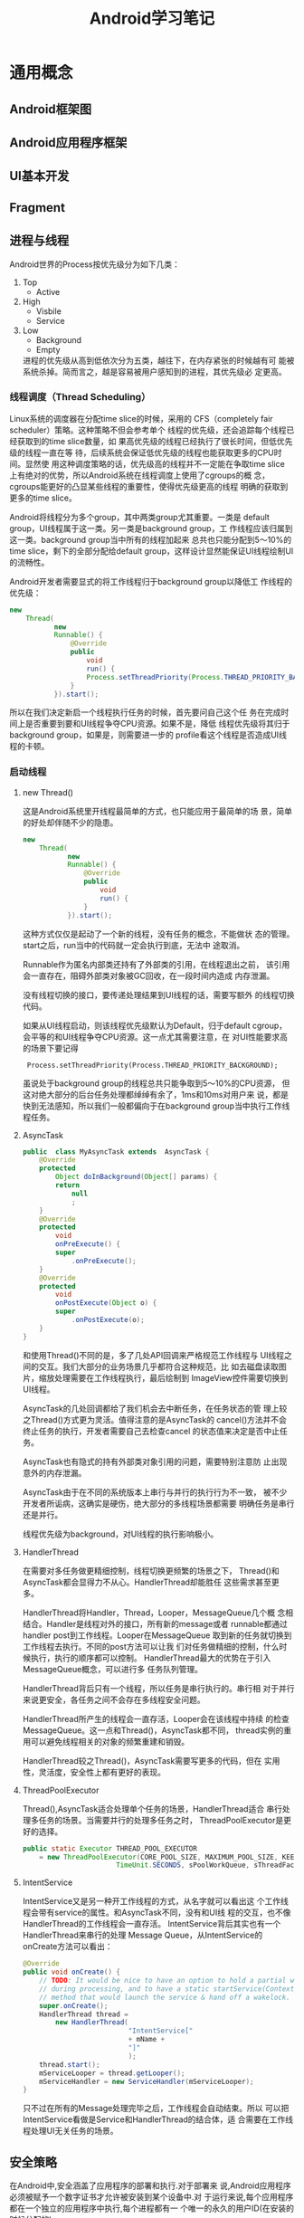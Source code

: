 #+STARTUP: overview
#+STARTUP: hidestars
#+TITLE: Android学习笔记
#+OPTIONS:    H:3 num:nil toc:t \n:nil ::t |:t ^:t -:t f:t *:t tex:t d:(HIDE) tags:not-in-toc
#+HTML_HEAD: <link rel="stylesheet" title="Standard" href="css/worg.css" type="text/css" />

* 通用概念
** Android框架图
    [[./images/2016/2016071201.png]]
** Android应用程序框架
** UI基本开发
   
** Fragment
   
** 进程与线程
   Android世界的Process按优先级分为如下几类：
    1. Top
       - Active
    2. High
       - Visbile
       - Service
    3. Low
       - Background
       - Empty
         
       进程的优先级从高到低依次分为五类，越往下，在内存紧张的时候越有可
       能被系统杀掉。简而言之，越是容易被用户感知到的进程，其优先级必
       定更高。
       
*** 线程调度（Thread Scheduling）
    Linux系统的调度器在分配time slice的时候，采用的
    CFS（completely fair scheduler）策略。这种策略不但会参考单个
    线程的优先级，还会追踪每个线程已经获取到的time slice数量，如
    果高优先级的线程已经执行了很长时间，但低优先级的线程一直在等
    待，后续系统会保证低优先级的线程也能获取更多的CPU时间。显然使
    用这种调度策略的话，优先级高的线程并不一定能在争取time slice
    上有绝对的优势，所以Android系统在线程调度上使用了cgroups的概
    念，cgroups能更好的凸显某些线程的重要性，使得优先级更高的线程
    明确的获取到更多的time slice。
    
    Android将线程分为多个group，其中两类group尤其重要。一类是
    default group，UI线程属于这一类。另一类是background group，工
    作线程应该归属到这一类。background group当中所有的线程加起来
    总共也只能分配到5～10%的time slice，剩下的全部分配给default
    group，这样设计显然能保证UI线程绘制UI的流畅性。
    
    Android开发者需要显式的将工作线程归于background group以降低工
    作线程的优先级：
    #+BEGIN_SRC java
      new 
          Thread(
                 new 
                 Runnable() {
                     @Override
                     public 
                         void 
                         run() {
                         Process.setThreadPriority(Process.THREAD_PRIORITY_BACKGROUND);
                     }
                 }).start();         
    #+END_SRC
    
    所以在我们决定新启一个线程执行任务的时候，首先要问自己这个任
    务在完成时间上是否重要到要和UI线程争夺CPU资源。如果不是，降低
    线程优先级将其归于background group，如果是，则需要进一步的
    profile看这个线程是否造成UI线程的卡顿。
    
*** 启动线程
         
**** new Thread()
     这是Android系统里开线程最简单的方式，也只能应用于最简单的场
     景，简单的好处却伴随不少的隐患。 
     #+BEGIN_SRC java
             new 
                 Thread(
                        new 
                        Runnable() {
                            @Override
                            public 
                                void 
                                run() {
                            }
                        }).start();           
     #+END_SRC
     
     这种方式仅仅是起动了一个新的线程，没有任务的概念，不能做状
     态的管理。start之后，run当中的代码就一定会执行到底，无法中
     途取消。 
     
     Runnable作为匿名内部类还持有了外部类的引用，在线程退出之前，
     该引用会一直存在，阻碍外部类对象被GC回收，在一段时间内造成
     内存泄漏。 
     
     没有线程切换的接口，要传递处理结果到UI线程的话，需要写额外
     的线程切换代码。
     
     如果从UI线程启动，则该线程优先级默认为Default，归于default
     cgroup，会平等的和UI线程争夺CPU资源。这一点尤其需要注意，在
     对UI性能要求高的场景下要记得
           :  Process.setThreadPriority(Process.THREAD_PRIORITY_BACKGROUND);
     
     虽说处于background group的线程总共只能争取到5～10%的CPU资源，
     但这对绝大部分的后台任务处理都绰绰有余了，1ms和10ms对用户来
     说，都是快到无法感知，所以我们一般都偏向于在background
     group当中执行工作线程任务。

**** AsyncTask

     #+BEGIN_SRC java
       public  class MyAsyncTask extends  AsyncTask {
           @Override
           protected 
               Object doInBackground(Object[] params) {
               return 
                   null
                   ;
           }
           @Override
           protected 
               void 
               onPreExecute() {
               super
                   .onPreExecute();
           }
           @Override
           protected 
               void 
               onPostExecute(Object o) {
               super
                   .onPostExecute(o);
           }
       }           
     #+END_SRC
     
     和使用Thread()不同的是，多了几处API回调来严格规范工作线程与
     UI线程之间的交互。我们大部分的业务场景几乎都符合这种规范，比
     如去磁盘读取图片，缩放处理需要在工作线程执行，最后绘制到
     ImageView控件需要切换到UI线程。
     
     AsyncTask的几处回调都给了我们机会去中断任务，在任务状态的管
     理上较之Thread()方式更为灵活。值得注意的是AsyncTask的
     cancel()方法并不会终止任务的执行，开发者需要自己去检查cancel
     的状态值来决定是否中止任务。
     
     AsyncTask也有隐式的持有外部类对象引用的问题，需要特别注意防
     止出现意外的内存泄漏。
     
     AsyncTask由于在不同的系统版本上串行与并行的执行行为不一致，
     被不少开发者所诟病，这确实是硬伤，绝大部分的多线程场景都需要
     明确任务是串行还是并行。
     
     线程优先级为background，对UI线程的执行影响极小。

**** HandlerThread

     在需要对多任务做更精细控制，线程切换更频繁的场景之下，
     Thread()和AsyncTask都会显得力不从心。HandlerThread却能胜任
     这些需求甚至更多。 
     
     HandlerThread将Handler，Thread，Looper，MessageQueue几个概
     念相结合。Handler是线程对外的接口，所有新的message或者
     runnable都通过handler post到工作线程。Looper在MessageQueue
     取到新的任务就切换到工作线程去执行。不同的post方法可以让我
     们对任务做精细的控制，什么时候执行，执行的顺序都可以控制。
     HandlerThread最大的优势在于引入MessageQueue概念，可以进行多
     任务队列管理。 
     
     HandlerThread背后只有一个线程，所以任务是串行执行的。串行相
     对于并行来说更安全，各任务之间不会存在多线程安全问题。
     
     HandlerThread所产生的线程会一直存活，Looper会在该线程中持续
     的检查MessageQueue。这一点和Thread()，AsyncTask都不同，
     thread实例的重用可以避免线程相关的对象的频繁重建和销毁。
     
     HandlerThread较之Thread()，AsyncTask需要写更多的代码，但在
     实用性，灵活度，安全性上都有更好的表现。

**** ThreadPoolExecutor

     Thread(),AsyncTask适合处理单个任务的场景，HandlerThread适合
     串行处理多任务的场景。当需要并行的处理多任务之时，
     ThreadPoolExecutor是更好的选择。
     
     #+BEGIN_SRC java
       public static Executor THREAD_POOL_EXECUTOR
           = new ThreadPoolExecutor(CORE_POOL_SIZE, MAXIMUM_POOL_SIZE, KEEP_ALIVE,
                              TimeUnit.SECONDS, sPoolWorkQueue, sThreadFactory);
     #+END_SRC
           
           
**** IntentService

     IntentService又是另一种开工作线程的方式，从名字就可以看出这
     个工作线程会带有service的属性。和AsyncTask不同，没有和UI线
     程的交互，也不像HandlerThread的工作线程会一直存活。
     IntentService背后其实也有一个HandlerThread来串行的处理
     Message Queue，从IntentService的onCreate方法可以看出： 

     #+BEGIN_SRC java
       @Override
       public void onCreate() {
           // TODO: It would be nice to have an option to hold a partial wakelock
           // during processing, and to have a static startService(Context, Intent)
           // method that would launch the service & hand off a wakelock.
           super.onCreate();
           HandlerThread thread = 
               new HandlerThread(
                                 "IntentService[" 
                                 + mName + 
                                 "]"
                                 );
           thread.start();
           mServiceLooper = thread.getLooper();
           mServiceHandler = new ServiceHandler(mServiceLooper);
       }
     #+END_SRC
     
     只不过在所有的Message处理完毕之后，工作线程会自动结束。所以
     可以把IntentService看做是Service和HandlerThread的结合体，适
     合需要在工作线程处理UI无关任务的场景。 
          
** 安全策略
   在Android中,安全涵盖了应用程序的部署和执行.对于部署来
   说,Android应用程序必须被赋予一个数字证书才允许被安装到某个设备中.对
   于运行来说,每个应用程序都在一个独立的应用程序中执行,每个进程都有一
   个唯一的永久的用户ID(在安装的时候分配的).

   注册应用程序需要三样东西:
   1. 一个数字证书,
   2. 一个.apk文件
   3. 以及用于将数字签名应用到.apk文件的工具(jarsigner).

   注册一个应用程序步骤如下: 

   - 使用Keytool创建一个自注册的证书.
 　　
     步骤1 Create a folder to hold the keystore, for example
     : c:\android\release\.
 　　步骤2 在命名行中执行如下命令:
     #+BEGIN_SRC sh
       　　keytool -genkey -v -keystore "FULL PATH OF release.keystore FILE FROM STEP 1"
       　　-alias androidbook -storepass paxxword -keypass paxxword -keyalg RSA
       　　-validity 14000     
     #+END_SRC

     keytool的参数说明如下：
     [[./images/2016/2016070502.png]]
     
   - 使用Jarsigner注册.apk文件
     #+BEGIN_SRC sh
       jarsigner -keystore "PATH TO YOUR release.keystore FILE" -storepass paxxword
       -keypass paxxword "PATH TO YOUR APK FILE" androidbook(别名)      
     #+END_SRC

   - 用zipalign作字节对齐
     命令如下:
     : zipalign –v 4 infile.apk outfile.apk

     验证一个.apk文件是否是4字节对齐,用如下命令
     : zipalign –c –v 4 filename.apk

   - 安装应用程序
     : adb install "PATH TO APK FILE GOES HERE"(安装)
     : adb uninstall packagename(卸载)
     : adb install –r "PATH TO APK FILE GOES HERE"(重装)
   
* Framework
  
** Audio System
   
*** Audio System 介绍

    [[./images/2016/2016053001.png]]
    
*** AudioTrack 介绍

    [[./images/2016/2016053002.png]]

    基本说明：
    1. 用于管理来自一个Source的Audio 播放将播放的Audio 数据送给
       AudioFlinger
    2. 提供播放的控制接口
       API:start(), stop(), ...
    3. 提供Volume 控制接口， 用于控制L/R声道各自的Volume
       - API: setVolume
       - Android 体系中有3个Audio Volume控制,  最终的输出Volume是下面3
         者的乘积 
         1. Master Volume
         2. Stream Type Volume
         3. Track Volume
    4. AudioTrack可以配置为下面三种Mode：
       1. PUSH MODE
       2. PULL MODE
       3. STATIC MODE
    5. AudioTrack测试程序
       #+BEGIN_SRC cpp
         /**
          ,* 利用AudioTrack播放一个wav文件
          ,*/

         //#define LOG_NDEBUG 0
         #define LOG_TAG "AudioTrackTest"
         //#include <utils/Log.h>
         #include <media/AudioTrack.h>
         #include <system/audio.h>
         using namespace android;
         #define ALOGD printf
         int main(int argc, char *argv[])
         {
           int readNum;
           unsigned short channel;
           unsigned int sampleRate;
           FILE *fp = fopen("bzk_chic.wav", "ab+");
           if (fp == NULL) {
             ALOGD("Cannot open .wav file");
             return -1;
           }
           ALOGD("Open wav file successfully!\n");
           fseek(fp, 0x16, 0); 
           readNum= fread(&channel, 1, 2, fp);
           if (readNum < 1) {
             ALOGD("Can not read channel number: %d\n", readNum);
             fclose(fp);
             return 0;
           }
           ALOGD("channel number is %d\n", channel);
           fseek(fp, 0x18, 0); 
           readNum = fread(&sampleRate, 1, 4, fp);
           if (readNum < 1) {
             ALOGD("Cannot read sample rate: %d\n", readNum);
             fclose(fp);
             return 0;
           }
           ALOGD("Sample Rate is %d\n", sampleRate);
           
           // playing to an AudioTrack, set up mask if necessary
           audio_channel_mask_t audioMask = AUDIO_CHANNEL_OUT_STEREO;
           if (0 == audioMask) {
             return -1;
           }
           sp<AudioTrack> audioTrack = new AudioTrack(
                                                      AUDIO_STREAM_MUSIC, sampleRate, AUDIO_FORMAT_PCM_16_BIT, audioMask,
                                                      0, AUDIO_OUTPUT_FLAG_NONE);
           status_t status = audioTrack->initCheck();
           if(status != NO_ERROR) {
             audioTrack.clear();
             ALOGD("Failed for initCheck()");
             return -1;
           }
           audioTrack->start();
           
           unsigned char *buffer = new unsigned char[channel * 64 * 2];
           while (1) {
             readNum = fread(buffer, 1, channel * 64 * 2, fp);
             if (readNum <= 0)
               break;
             ALOGD("Write data : %d to AudioTrack", readNum);
             audioTrack->write(buffer, readNum);
           }
          
           fclose(fp);
           delete []buffer;
           audioTrack->stop();
           
         }
                
       #+END_SRC

*** AudioRecord介绍

    [[./images/2016/2016053003.png]]

    基本说明：
    1. 用于管理从底层获取录音数据，并提供给上层
    2. 提供录音的控制接口
       API:start(), stop()
    3. 获取声音资料的方式
       - 由上层主动调用AudioRecord::read() 来获取数据 (PULL MODE)
       - 上层提供Callback function, 通过AudioRecord主动将资料通过
         Callback 给上层(PUSH MODE) 

*** AudioPolicyService介绍

    [[./images/2016/2016053004.png]]

    AudioPolicyService在Audio system中的位置和作用
    - 仅是一个行为决策者，而不是行为的实施者
    - 真正的实施者为AudioFlinger
    - 它是一个在后台进程中的服务实体，提供的服务就是告诉实施者要怎么去
      做

    [[./images/2016/2016053005.png]]

    AudioPolicyService几大功能:
    - 设备状态管理
    - 输入输出策略管理
    - 音量控制管理
    - Effect 控制管理

*** AudioFlinger

    [[./images/2016/2016053006.png]]

    AudioFlinger的线程循环逻辑如下所示：
    
    [[./images/2016/2016053007.png]]

** Media Framework
   
*** 基础知识
    AMessage代表一个消息，对应一个target， 根据这个target可以知道对
    应的消息应该归哪个AHandler去处理。

    AHandler是处理消息的基类，它有一个id，处理与这个id相关联的AMessage，
    在 =onMessageReceived= 函数中处理各种消息。
    从AHandler派生的类，都会重写该方法，以处理各种消息。

    有一个全局的 =ALooperRoster= 对象，它维护了系统中存在的 AHandler对
    象。

    ALooper对象，通过 =registerHandler= 接口将AHandler对象注册给
    =ALooperRoster= 对象维护的AHandler列表中。

*** 主要代码路径 
    
**** MediaPlayer.java
     - Java 层的 MediaPlayer 接口，APK 主要通过 call 它的接口实现播放功能
     - code path: framework/base/media/java/android/media/MediaPlayer.java
       
**** Media JNI
     - MediaPlayer java 层与 native 层的接口
     - code path: framework/base/media/jni/android_media_MediaPlayer.cpp
     - output:libmedia_jni.so
       
**** MediaPlayer
     - MediaPlayer Native 层 client 端接口
     - code path: framework/av/media/libmedia/
     - output:libmedia.so
       
**** Media Service
     - Native 层真正实现播放功能的 Service 进程
     - code path:
       framework/av/media/mediaserver
       framework/av/media/libmediaplayerservice
     - output: mediaserver   libmediaplayerservice.so
       
*** Stagefright 

**** StagefrightPlayer
     - 负责提供 player 的接口
     - code path: framework/av/media/libmediaplayerservice/StagefrightPlayer.cpp

**** AwesomePlayer
     - 真正实现 playback 功能的模块
     - code path: : framework/av/media/libstagefright

**** DataSource
     - 提供 Source 数据，可以是本地文件，也可以是网络数据
     - code path: : framework/av/media/libstagefright

**** MediaSource
     - MediaSource使用到了DataSoure和OMX，可以提供解码后的供显示的数据
     - code path: framework/av/media/libstagefright/

**** OMXClient
     - 使用 OMX 的 client 端
     - code path: framework/av/media/libstagefright/

**** OMX
     - 提供一套接口接到底层的 decoder 进行解码
     - code path: framework/av/media/libstagefright/omx

*** NuPlayer 
    
    [[./images/2016/2016053008.png]]
    
*** OpenMAX 
    OpenMAX is a royalty-free, cross-platform API. OpenMAX Working
    Group has been formed by the Khronos Group. The Standard for Media
    Library Portability. Reduce the cost and complexity of porting
    multimedia software to  new processors and architectures. 分为
    OpenMAX DL, IL, AL 三层，Android 上只用到 OpenMAX IL. 
    
** Graphics
   
*** Android Graphics Pipeline Overview
    
**** Android Graphics Pipeline

     [[./images/2016/2016052601.png]]

     如图，对于一些Buffer，有些通过GPU处理后，再送给HWComposer，有些则
     直接送给HWComposer处理。

**** BufferQueue

     [[./images/2016/2016052602.png]]

     关于BufferQueue的说明如下：
     1. manages flow of buffers between producers and consumers
     2. two queues
     3. producers dequeue unused buffers, fill them, then queue them
     4. consumers acquire filled buffers, use them, then release them
        when done.

**** SurfaceFlinger

     它的主要使用是：
     1. Responsible for compositing all windows into the display(s)
     2. Just another GL client

**** HW Composer

     一开始是为了加速叠图而准备的一个HAL，目前作为所有显示的HAL。

***** Overlay

****** Overlay 是什么
        在android 上面，屏幕上输出的画面都是由多个图层（layer）合成
        （compsing）得到的结果. 所以在android上面，图像的合成是非常普
        通而且常见(频繁)的操作, 如果有一个简单而省电的hardware(hw)来负
        责图像合成, 可以很有效的降低功耗,而且也可以降低GPU的loading.

        Overlay 就是一个专门负责图像合成的一个hw. 相比GPU 而言,
        overlay 是一个非常简单图像处理hw. 和GPU具有的庞大的图形功能不
        同, overlay只能负责简单的图像合成动作.

        由于overlay 功能简单,所以hw的实现上相比GPU也要简单很多,工作起
        来也会非常省电.

        
****** Overlay 有什么限制
        由于overlay hw很简单，所以它只能处理简单的图像合成工作，太复杂
        的图像合成工作还是要GPU来协助完成.

        overlay 无法处理的case：
        1. 需要旋转的图像
        2. 需要缩放的图像
        3. 图层超过4层

        不过对于普通的android应用场景来说,很少会出现上述的那些cases.

****** 没有overlay HW，图像合成流程
        Surfaceflinger把需要合成的layers 交给GPU 做composing, 最终输出
        到屏幕。

        [[./images/2016/2016071204.png]]

        
****** 有Overlay HW, 图像合成的流程
        Surfaceflinger把需要合成的layers 交给ovl做composing, 最终输出
        到屏幕。

        [[./images/2016/2016071205.png]]

****** 有overlay HW,但需要GPU做图像合成流程
        Overlay不能处理的layers, 会交给GPU做图像合成，GPU把图像合成为
        一个layer, 然后再通过overlay 输出.

        [[./images/2016/2016071206.png]]

*** Android Sync Framework
    
**** 定义

     Synchronization between consumers and producers who are from
     different hardware components to use a buffer atomically

**** 应用背景

     在复杂的DMA管线如图形管线（多媒体，摄像头，GPU以及显示设备），一
     个buffer的消费者需要知道生产者什么时候完成生产（即创建一个Buffer,
     并往里面放置消费者所需要的数据）。同样地，生产者也需要知道消费者
     什么时候使用它创建的Buffer，以便它可以重新使用这个Buffer。而且，
     一个Buffer可能被多个不同的消费者使用不同的时间。另外，一个消费者
     可能需要互斥地消费多个Buffer，等等，有一个问题应运而生，就是如何
     保证多个消费者之间同步使用Buffer，以及生产者与消费者协调使用
     Buffer。因为Buffer是一个共享资源，且任何消费者或生产者对Buffer的
     使用都是排他性的（因为它们属于不同的硬件单元或模块），大体看来，
     需要解决如下两个问题：
     1. 消费者与生产者之间对Buffer的同步访问。
     2. 消费者之间对Buffer的同步访问。
     
**** 目标

     1. Provide a simple API to let components signal when buffers are
        ready/released.
     2. Allow synchronization primitives to be passed between processes
        and between userspace and the kernel.
     3. Allow implementers to exploit hardware sync support
     4. Provide visibility into the graphics pipeline for debugging

**** Software Stacks

     [[./images/2016/2016052609.png]]

**** 实现 

     1. sync_timeline

        [[./images/2016/2016052603.png]]

        - Represents monotonically increasing counter

        - Generally one instance per driver context

        - allows hardware specific implementation

        - sw_sync implementation provided

     2. sync_pt

        [[./images/2016/2016052604.png]]

        - Represents a specific values on a parent timeline

        - 3 states
          - active

          - signaled

          - error

        - starts active and transitions once to either signaled or
          error

     3. sync_fence

        [[./images/2016/2016052605.png]]

        - A collection of sync_pts

        - Backed by a file and can be passed to userspace.

        - Main primitive drivers and userspace use to describe sync
          events/dependencies.

        - Fences are a promise by the kernel
          - that work has been queued

          - and will complete in a "timely" manner

        - Starts active and transitions to signaled with all of its
          sync_pts become signaled or one becomes errored

        - The list of sync_pts is immutable after fence creation

        - A sync_pt can only be in one fence.

        - Two fences can be merged to create a third fence containing
          copies of the sync points in both.

        - Sync Merge

          - Before Merge

            [[./images/2016/2016052606.png]]

          - After Merge

            [[./images/2016/2016052607.png]]

     4. 代码

        - supported in android-3.10 kernel + staged for quite some
          time

        - Core

          - =drivers/staging/android/sync.c=

          - =drivers/staging/android/sync.h=

        - sw_sync
          
          - =drivers/staging/android/sw_sync.c=

          - =drivers/staging/android/sw_sync.h=

        - 接口声明

          [[./images/2016/2016052608.png]]

     5. 实现sync_timeline的建议

        在实现前，先考虑是否可以直接使用sw_sync, 以sw_sync为起点。
        - Don'ts
          - Don't base a timeline on any "real" time.

          - Don't allow userspace to explicitly
            - create a fence

            - signal a fence

          - Don't access sync_timeline, sync_pt, or sync_fence
            elements explicitly.

        - Dos
          - Do provide useful names

          - Do implement timeline_value str and pt_value_str

          - Do implement fill driver_data

** Input System

   Input  Event Process Flow

   [[./images/2016/2016053009.png]]

   
*** Architecture (ICS)

    [[./images/2016/2016053010.png]]

*** Architecture (JB)

    [[./images/2016/2016053011.png]]

** Wifi Framework
   Android L中Framework为了保证设备在移动过程中，能够连接到新的AP，
   针对不支持Background Scan的设备，在WifiStateMachine中定义了一个
   变量 =mDefaultFrameworkScanIntervalMs= ，默认初始化为
   =config_wifi_framework_scan_interval= , 这个值是在
   =frameworks\base\core\res\res\values\config.xml= 文件中定义的，默
   认值为 30s。 
   
   学习计划：
    1. 先按顺序分析每个类
    2. 总结重点流程
       
*** Common
    
**** WifiMonitor

**** WifiNative

**** WifiNetworkScoreCache

**** WifiParser
     
**** WifiSettingsStore

**** WifiConfigStore
     
**** WifiApConfigStore
           存储热点的信息：
           主要包含：SSID， KeyMgmt， 以及ShareKey。
           配置文件路径："/data/misc/wifi/softap.conf"

**** WifiTrafficPoller

**** WifiWatchdogStateMachine

**** WifiAutoJoinController

**** SupplicantStateTracker

**** RttManager

*** 传统WiFi
    Android Framework中的wifi代码分为两部分，一部分面向应用开发者，提供
    公共接口给应用开发者，另一部分则是框架的实现灵魂，代码分别位于：
    Android 5.1
    - frameworks\base\wifi\java\android\net\wifi
    - frameworks\opt\net\wifi\service

**** WifiScanningServiceImpl

**** Scan周期
        =config_wifi_supplicant_scan_interval=  
        =config_wifi_framework_enable_associated_autojoin_scan=  关联
        后是否允许扫描

**** 无网络时的行为
           当系统没有连接上任何网络时，且没有保存过的网络信息时，，这个命令
           =CMD_NO_NETWORKS_PERIODIC_SCAN= 会执行一个周期性的扫描来通
           知用户当前有哪些开放网络。

**** WifiServiceImpl

**** 代码实例
          1. Connect to Wi-Fi with WEP encryption
             #+BEGIN_SRC java
               public boolean ConnectToNetworkWEP( String networkSSID, String password )
               {
                   try {
                       WifiConfiguration conf = new WifiConfiguration();
                       conf.SSID = "\"" + networkSSID + "\"";   // Please note the quotes. String should contain SSID in quotes
                       conf.wepKeys[0] = "\"" + password + "\""; //Try it with quotes first

                       conf.allowedKeyManagement.set(WifiConfiguration.KeyMgmt.NONE);
                       conf.allowedGroupCiphers.set(WifiConfiguration.AuthAlgorithm.OPEN);
                       conf.allowedGroupCiphers.set(WifiConfiguration.AuthAlgorithm.SHARED);


                       WifiManager wifiManager = (WifiManager) this.getApplicationContext().getSystemService(Context.WIFI_SERVICE);
                       int networkId = wifiManager.addNetwork(conf);

                       if (networkId == -1){
                           //Try it again with no quotes in case of hex password
                           conf.wepKeys[0] = password;
                           networkId = wifiManager.addNetwork(conf);
                       }

                       List<WifiConfiguration> list = wifiManager.getConfiguredNetworks();
                       for( WifiConfiguration i : list ) {
                           if(i.SSID != null && i.SSID.equals("\"" + networkSSID + "\"")) {
                               wifiManager.disconnect();
                               wifiManager.enableNetwork(i.networkId, true);
                               wifiManager.reconnect();
                               break;
                           }
                       }

                       //WiFi Connection success, return true
                       return true;
                   } catch (Exception ex) {
                       System.out.println(Arrays.toString(ex.getStackTrace()));
                       return false;
                   }
               }             
             #+END_SRC

          2. Connect to Wi-Fi with WPA2 encryption
             #+BEGIN_SRC java
               public boolean ConnectToNetworkWPA( String networkSSID, String password ) {
                 try {
                   WifiConfiguration conf = new WifiConfiguration();
                   conf.SSID = "\"" + networkSSID + "\"";   // Please note the quotes. String should contain SSID in quotes

                   conf.preSharedKey = "\"" + password + "\"";

                   conf.status = WifiConfiguration.Status.ENABLED;
                   conf.allowedGroupCiphers.set(WifiConfiguration.GroupCipher.TKIP);
                   conf.allowedGroupCiphers.set(WifiConfiguration.GroupCipher.CCMP);
                   conf.allowedKeyManagement.set(WifiConfiguration.KeyMgmt.WPA_PSK);
                   conf.allowedPairwiseCiphers.set(WifiConfiguration.PairwiseCipher.TKIP);
                   conf.allowedPairwiseCiphers.set(WifiConfiguration.PairwiseCipher.CCMP);

                   Log.d("connecting", conf.SSID + " " + conf.preSharedKey);

                   WifiManager wifiManager = (WifiManager) this.getApplicationContext().getSystemService(Context.WIFI_SERVICE);
                   wifiManager.addNetwork(conf);

                   Log.d("after connecting", conf.SSID + " " + conf.preSharedKey);



                   List<WifiConfiguration> list = wifiManager.getConfiguredNetworks();
                   for( WifiConfiguration i : list ) {
                     if(i.SSID != null && i.SSID.equals("\"" + networkSSID + "\"")) {
                       wifiManager.disconnect();
                       wifiManager.enableNetwork(i.networkId, true);
                       wifiManager.reconnect();
                       Log.d("re connecting", i.SSID + " " + conf.preSharedKey);

                       break;
                     }
                   }


                   //WiFi Connection success, return true
                   return true;
                 } catch (Exception ex) {
                   System.out.println(Arrays.toString(ex.getStackTrace()));
                   return false;
                 }
               }             
             #+END_SRC

*** P2P/Miracast

**** WifiP2pServiceImpl

          连接一个 p2p设备的大致调用序列是(WifiP2pManager)：
          1. discoverPeers()
             主要是下p2p find命令，打到对端设备的一些 信息
          2. connect()
             这个函数调用涉及到GO协商， WPS交互， 关联以及4步握手过程
             直到p2p GO/GC设备连接成功。

          示例代码：
          #+BEGIN_SRC java
            /**
             ,* A base class for connection request test.
             ,*/
            public abstract class ConnectReqTestCase extends ReqTestCase {

               protected P2pBroadcastReceiverTest mReceiverTest;

               public ConnectReqTestCase(Context context) {
                   super(context);
               }

               /**
                ,* Set up the test case.
                ,*/
               protected void setUp() {
                   super.setUp();
                   mReceiverTest = new P2pBroadcastReceiverTest(mContext);
                   mReceiverTest.init(mChannel);

                   try {
                       Method[] methods = WifiP2pManager.class.getMethods();
                       for (int i = 0; i < methods.length; i++) {
                           if (methods[i].getName().equals("deletePersistentGroup")) {
                               // Delete any persistent group
                               for (int netid = 0; netid < 32; netid++) {
                                   methods[i].invoke(mP2pMgr, mChannel, netid, null);
                               }
                           }
                       }
                   } catch(Exception e) {
                       e.printStackTrace();
                   }
                   // Disconnect from wifi to avoid channel conflict
                   mWifiMgr.disconnect();
               }

               /**
                ,* Tear down the test case.
                ,*/
               protected void tearDown() {
                   super.tearDown();
                   if (mReceiverTest != null) {
                       mReceiverTest.close();
                   }
                   if (mP2pMgr != null) {
                       mP2pMgr.cancelConnect(mChannel, null);
                       mP2pMgr.removeGroup(mChannel, null);
                   }
               }

               /**
                ,* Tries to connect the target devices.
                ,* @param isJoin if true, try to join the group. otherwise, try go negotiation.
                ,* @param wpsConfig wps configuration method.
                ,* @return true if succeeded.
                ,* @throws InterruptedException
                ,*/
               protected boolean connectTest(boolean isJoin, int wpsConfig) throws InterruptedException {
                   notifyTestMsg(R.string.p2p_searching_target);

                   /*
                    ,* Search target device and check its capability.
                    ,*/
                   ActionListenerTest actionListener = new ActionListenerTest();
                   mP2pMgr.discoverPeers(mChannel, actionListener);
                   if (!actionListener.check(ActionListenerTest.SUCCESS, TIMEOUT)) {
                       mReason = mContext.getString(R.string.p2p_discover_peers_error);
                       return false;
                   }

                    WifiP2pDevice dev = mReceiverTest.waitDeviceFound(mTargetAddress, TIMEOUT);
                    if (dev == null) {
                        mReason = mContext.getString(R.string.p2p_target_not_found_error);
                        return false;
                    }

                    if (!isJoin && dev.isGroupOwner()) {
                        // target device should be p2p device.
                        mReason = mContext.getString(R.string.p2p_target_invalid_role_error);
                        return false;
                    } else if (isJoin && !dev.isGroupOwner()) {
                        //target device should be group owner.
                        mReason = mContext.getString(R.string.p2p_target_invalid_role_error2);
                        return false;
                    }

                    if (wpsConfig == WpsInfo.PBC) {
                        notifyTestMsg(R.string.p2p_connecting_with_pbc);
                    } else {
                        notifyTestMsg(R.string.p2p_connecting_with_pin);
                    }

                    /*
                     ,* Try to connect the target device.
                     ,*/
                    WifiP2pConfig config = new WifiP2pConfig();
                    config.deviceAddress = dev.deviceAddress;
                    config.wps.setup = wpsConfig;
                    mP2pMgr.connect(mChannel, config, actionListener);
                    if (!actionListener.check(ActionListenerTest.SUCCESS, TIMEOUT)) {
                        mReason = mContext.getString(R.string.p2p_connect_error);
                        return false;
                    }

                    /*
                     ,* Check if the connection broadcast is received.
                     ,*/
                    WifiP2pInfo p2pInfo = mReceiverTest.waitConnectionNotice(TIMEOUT_FOR_USER_ACTION);
                    if (p2pInfo == null) {
                        mReason = mContext.getString(R.string.p2p_connection_error);
                        return false;
                    }

                    /*
                     ,* Wait until peer gets marked conencted.
                     ,*/
                    notifyTestMsg(R.string.p2p_waiting_for_peer_to_connect);
                    if (mReceiverTest.waitPeerConnected(mTargetAddress, TIMEOUT) != true) {
                        mReason = mContext.getString(R.string.p2p_connection_error);
                        return false;
                    }

                    /*
                     ,* Remove the p2p group manualy.
                     ,*/
                    mP2pMgr.removeGroup(mChannel, actionListener);
                    if (!actionListener.check(ActionListenerTest.SUCCESS, TIMEOUT)) {
                        mReason = mContext.getString(R.string.p2p_remove_group_error);
                        return false;
                    }

                    notifyTestMsg(R.string.p2p_waiting_for_peer_to_disconnect);

                    /*
                     ,* Check if p2p disconnection broadcast is received
                     ,*/
                    p2pInfo = mReceiverTest.waitDisconnectionNotice(TIMEOUT);
                    if (p2pInfo == null) {
                        mReason = mContext.getString(R.string.p2p_connection_error);
                        return false;
                    }

                    /* Wait until peer gets marked disconnected */

                    if (mReceiverTest.waitPeerDisconnected(mTargetAddress, TIMEOUT) != true) {
                        mReason = mContext.getString(R.string.p2p_detect_disconnection_error);
                        return false;
                    }

                    return true;
                }
            }
                      
          #+END_SRC

          这个时候，对端设备会弹出Invitation to connect 的提示框，点击
          接受后，会向wifi p2p状态机发送 =PEER_CONNECTION_USER_ACCEPT=
          消失。 （notifyInvitationReceived）

          事实上，Wifi p2p 状态机在收到如下几个事件时，都会弹出确认对
          话框：
          - =P2P_PROV_DISC_PBC_REQ_EVENT=
          - =P2P_PROV_DISC_ENTER_PIN_EVENT=
          - =P2P_PROV_DISC_SHOW_PIN_EVENT=
          - =P2P_GO_NEGOTIATION_REQUEST_EVENT=
          - =P2P_INVITATION_RECEIVED_EVENT=
     
**** 开启WifiSink的调用序列
     DisplayManager.requestEnableSink
     DisplayManager.enableSink
     DisplayManagerGlobal.enableSink
     DisplayManagerService.enableSink
     DisplayManagerService.enableSinkInternal
     WifiDisplayAdapter.requestEnableSinkLocked
     WifiDisplayController.requestEnableSink


     WifiDisplaySinkActivity
     WfdSinkSurfaceFragment
     WfdSinkExt.setupWfdSinkConnection
     WfdSinkExt.setWfdMode(true)
     WifiDisplayAdapter.requestEnableSinkLocked
     ...
     WifiDisplayController.startWaitConnection
     WifiDisplayController.enterSinkState

*** SoftAp
    NetworkManagementService服务启动hostapd
    WifiStateMachine在InitialState中收到 =CMD_START_AP= ， 
    变量 mWifiApState跟踪了SoftAp的状态
    
    调用流程：
    WifiManager.setWifiApEnabled
    -> WifiServiceImpl.setWifiApEnabled : Send CMD_SET_AP to WifiController
    -> WifiController 在ApDisabledState处理上述消息，调用
    WifiStateMachine.setHostApRunning
    -> WifiStateMachine向自己发送 CMD_START_AP
    -> startSoftApWithConfig最终调用NetworkManagerService的
    startAccessPoint
    
    #+BEGIN_SRC plantuml :exports results :file ./images/2016/2016090501.png :cmdline -charset UTF-8
           @startuml
           WifiManager -> WifiService: setWifiApEnabled
           WifiService -> WifiController: CMD_SET_AP
           WifiController -> WifiStateMachine: setHostApRunning
           WifiStateMachine -> WifiStateMachine: CMD_START_AP
           WifiStateMachine -> NetworkManagerService: startAccessPoint
           NetworkManagerService --> Netd: softap set ... && softap startup
           Netd --> Hostapd: /system/bin/hostapd ...
           @enduml
    #+END_SRC
    
    #+RESULTS:
    [[file:./images/2016/2016090501.png]]
    
    
    WifiStateMachine与SoftAp相关的状态为：
    addState(mSoftApStartingState, mDefaultState);
    addState(mSoftApStartedState, mDefaultState);
    addState(mTetheringState, mSoftApStartedState);
    addState(mTetheredState, mSoftApStartedState);
    addState(mUntetheringState, mSoftApStartedState);
    
*** 主要流程总结

** Global Settings
   设置和访问一个全局变量。
   
*** Settings.java
    #+BEGIN_SRC java
      //frameworks/base/core/java/android/provider/Settings.java
      public final class Settings {
          public static final String WIFI_AUTO_CONNECT = "wifi_auto_connect";
          ...
          MOVED_TO_GLOBAL.add(Settings.Global.WIFI_AUTO_CONNECT);
      }
    #+END_SRC
    
*** defaults.xml
    #+BEGIN_SRC xml
      <!--framework/bas /packages/SettingsProvider/res/values/defaults.xml -->
      <integer name="def_wifi_auto_connect">0</integer>
    #+END_SRC
    
*** DatabaseHelper.java
    #+BEGIN_SRC java
      public class DatabaseHelper extends SQLiteOpenHelper {
          ...
          loadIntegerSetting(stmt, Settings.Global.WIFI_AUTO_CONNECT,
                             R.integer.def_wifi_auto_connect);

          ...
      }
    #+END_SRC
    
*** 访问
    #+BEGIN_SRC java
      //读取
      Settings.Global.getInt(mContext.getContentResolver(), Settings.Global.WIFI_AUTO_CONNECT);
      //写入
      Settings.Global.putInt(getContentResolver(), Settings.Global.WIFI_AUTO_CONNECT, 0);
                             
    #+END_SRC
    
* 我的技术文摘
  
** 编写native activity
   =android/native_activity.h= 提供的本地活动接口是基于应用程序提供的
   一系列回调函数, 这些回调函数将在相应事件发生，在活动的主线程中调用，
   所以这些回调函数不能阻塞。

   理论上，我们只要编写相应的回调函数就可以了，方法简单， 直接了当，但
   是，非常受限（因为在主线程中直接执行，会阻塞主线程）。为了解决这种
   限制， *NDK* 包中提供了 =android_native_app_glue= 库，采用多线程方式，允许
   应用程序在不同的线程上实现自己的主事件循环，它的要求如下：
   1. 应用程序必须提供一个称为 =android_main()= 的函数，它将在活动创建时
      被调用。它是单独开启一个线程执行的，不在活动的主线程里面。
   2. =android_main()= 接受一个合法的 =android_app= 结构体指针，它包含
      了对其他重要对象的引用，如应用程序运行于其中的ANativeActivity对
      象实例。
   3. =android_app= 对象拥有一个ALooper实例，它已经监听了两个重要的事件：
      * 活动生命周期事件（如“暂停”，“恢复”）。
        : ALooper_pollOnce：LOOPER_ID_MAIN
      * 来自于依附于当前活动的AInputQueue的事件。
        : ALooper_pollOnce：LOOPER_ID_INPUT
        可以监听发生在其他的文件描述符上的事件，可以使用回调方式或设置
        indent值为 =LOOPER_ID_USER= 
        : ALooper_addFd（...）
   4. 任何时候，收到 =LOOPER_ID_MAIN= 或 =LOOPER_ID_INPUT= 事件，返回的数
      据是一个指向 =android_poll_source= 的结构体指针。可以调用它的 =process()=
      函数，并在其中回调 =android_app->onAppCmd= 和 =android_app->onInputEvent=
      处理应用程序相关的事件。当然，也可以调用底层的函数直接读取和处理
      数据。

      #+CAPTION: 函数调用序列图
      [[./images/2016/2016070501.png]]

** Binder通信过程中的结点管理

    BpBinder类代表一个远程Binder对象（继承自BpRefBase）的通信功能部分。
    它提供了linkToDeath方法，供其他对象监听自己所关联的本地结点的死亡
    通知，本质上是通过调用IPCThreadState类的requestDeathNotification接
    口。unlinkToDeath方法则是取消接收Binder结点的死亡通知。而
    sendObituary则是向监听者发送结点的死亡通知。这两个接口都会通过
    IPCThreadState类的clearDeathNotification将消息处理发送到Binder驱动
    去处理。

    一般BpBinder对象是包含于从BpRefBase继承过来的类中，也即BpINTERFACE
    类的一个私有成员，代表IPC通信的一方与另一方进行通信。在Binder驱动，
    要支持死亡通知机制，是通过 =binder_ref= 来实现的。 =binder_ref= 有一个成员
    是指向 =struct binder_ref_death= 结构的指针。它的结构定义如下：
    #+BEGIN_SRC c
      struct binder_ref_death {
              struct binder_work work;
              binder_uintptr_t cookie;
      };
    #+END_SRC

    其中，work是指提交给当前线程或进程处理的工作类型，一般为如下三种：
    #+BEGIN_SRC c
      BINDER_WORK_DEAD_BINDER, //dead binder
      BINDER_WORK_DEAD_BINDER_AND_CLEAR, //clear dead binder
      BINDER_WORK_CLEAR_DEATH_NOTIFICATION, //clear death notification
    #+END_SRC

    cookie则一般保存的是BpBinder对象的内存地址，主要用于标识当前的通信
    会话。

    *linkToDeath(…)接口代码分析*  

    该接口的原型如下：
    #+BEGIN_SRC c++
      virtual status_t    linkToDeath(const sp<DeathRecipient>& recipient,
                                          void* cookie = NULL,
                                          uint32_t flags = 0);
    #+END_SRC

    使用示例如下，SurfaceFlinger将监听window manager进程的死亡消息：
    #+BEGIN_SRC c++
      void SurfaceFlinger::bootFinished()
      ｛
              。。。
          // wait patiently for the window manager death
          const String16 name("window");
          sp<IBinder> window(defaultServiceManager()->getService(name));
          if (window != 0) {
              window->linkToDeath(static_cast<IBinder::DeathRecipient*>(this));
          }
              。。。
      ｝    
    #+END_SRC

    下面看下linkToDeath方法调用的流程：
    #+BEGIN_SRC plantuml :exports both :file ./images/2016/2016072801.png :cmdline -charset UTF-8
      @startuml
      [ -> BpBinder: linkToDeath
      BpBinder -> IPCThreadState: requestDeathNotification
      IPCThreadState -> Binder Driver: BC_REQUEST_DEATH_NOTIFICATION
      @enduml
    #+END_SRC

    下面看下处理 =BC_REQUEST_DEATH_NOTIFICATION= 的代码逻辑：
    
    由于requestDeathNotification方法传入的两个参数一个是远程Binder结点
    的句柄以及对象本身的内存地址（BpBinder对象），所以驱动依次拿到这两
    个参数：

    #+BEGIN_SRC c
      int binder_thread_write(struct binder_proc *proc, struct binder_thread *thread,
                              binder_uintptr_t binder_buffer, size_t size,
                              binder_size_t *consumed)
      {
        …
       case BC_REQUEST_DEATH_NOTIFICATION:
       case BC_CLEAR_DEATH_NOTIFICATION: {
         uint32_t target;
         binder_uintptr_t cookie;
         struct binder_ref *ref;
         struct binder_ref_death *death;

         if (get_user(target, (uint32_t __user *)ptr))
           return -EFAULT;
         ptr += sizeof(uint32_t);
         if (get_user(cookie, (binder_uintptr_t __user *)ptr))
           return -EFAULT;
         ptr += sizeof(binder_uintptr_t);
         //其中通过第一个参数在当前进程找到对应的binder_ref实例，
           ref = binder_get_ref(proc, target);

           //下面是处理BC_REQUEST_DEATH_NOTIFICATION的代码：

           if (cmd == BC_REQUEST_DEATH_NOTIFICATION) {
             如果ref->death不为空，则说明之前已经调用过requestDeathNotification，直接忽略这次调用。
               if (ref->death) {
                 binder_user_error("%d:%d BC_REQUEST_DEATH_NOTIFICATION death notification already set\n",
                                   proc->pid, thread->pid);
                 break;
               }
             //否则，则创建一个binder_ref_death实例，并绑定给上述的binder_ref实例。
               death = kzalloc(sizeof(*death), GFP_KERNEL);
             if (death == NULL) {
               thread->return_error = BR_ERROR;
               binder_debug(BINDER_DEBUG_FAILED_TRANSACTION,
                            "%d:%d BC_REQUEST_DEATH_NOTIFICATION failed\n",
                            proc->pid, thread->pid);
               break;
             }
             binder_stats_created(BINDER_STAT_DEATH);
             INIT_LIST_HEAD(&death->work.entry);
             death->cookie = cookie;
             ref->death = death;
             //如果远程Binder结点所在的进程已经退出，则说明远程Binder结点已经死亡，应该发送死亡通知，是通过与之关联的binder_ref的死亡列表发送通知的。
               if (ref->node->proc == NULL) {
                 ref->death->work.type = BINDER_WORK_DEAD_BINDER;
                 // 如果当前线程没有退出，就发送到线程的事件处理链表中，否则发送到进程的事件处理链表中。
                   if (thread->looper & (BINDER_LOOPER_STATE_REGISTERED | BINDER_LOOPER_STATE_ENTERED)) {
                     list_add_tail(&ref->death->work.entry, &thread->todo);
                   } else {
                     list_add_tail(&ref->death->work.entry, &proc->todo);
                     wake_up_interruptible(&proc->wait);
                   }
               }
           }
           //这里说明下，当ref->death->work.entry链表为空，说明binder_ref关联的远程Binder结点还处于活跃状态，无需发送死亡通知。
          
    #+END_SRC
    
    *unlinkToDeath(…)* 

   #+BEGIN_SRC plantuml :exports both :file ./images/2016/2016072802.png :cmdline -charset UTF-8
      @startuml
      [ -> BpBinder: unlinkToDeath
      BpBinder -> IPCThreadState: clearDeathNotification
      IPCThreadState -> Binder Driver: BC_CLEAR_DEATH_NOTIFICATION
      @enduml
    #+END_SRC
    
    下面来看处理 =BC_CLEAR_DEATH_NOTIFICATION= 的逻辑。

    发出这个命令的情形有两种：
    1. 结点没有死亡，此时提交的工作类型为
       =BINDER_WORK_CLEAR_DEATH_NOTIFICATION= ，只是取消监听结点的死亡通知，
       不影响其他对象对该结点的监听。
    2. 结点已经死亡，此时提交的工作类型为
       =BINDER_WORK_DEAD_BINDER_AND_CLEAR= ，
       这时是要清除。

       #+BEGIN_SRC c
         int binder_thread_write(struct binder_proc *proc, struct binder_thread *thread,
                                 binder_uintptr_t binder_buffer, size_t size,
                                 binder_size_t *consumed)
         {
           …
          case BC_REQUEST_DEATH_NOTIFICATION:
          case BC_CLEAR_DEATH_NOTIFICATION: {
            …
              if (cmd == BC_REQUEST_DEATH_NOTIFICATION) {
                …
                  } else {
                if (ref->death == NULL) {
                  binder_user_error("%d:%d BC_CLEAR_DEATH_NOTIFICATION death notification not active\n",
                                    proc->pid, thread->pid);
                  break;
                }
                death = ref->death;
                //通过cookie来标识当前通信会话
                  if (death->cookie != cookie) {
                    binder_user_error("%d:%d BC_CLEAR_DEATH_NOTIFICATION death notification cookie mismatch %016llx != %016llx\n",
                                      proc->pid, thread->pid,
                                      (u64)death->cookie, (u64)cookie);
                    break;
                  }
                ref->death = NULL;
                // ''如果death->work.entry为空，说明被监听的Binder结点还处于活跃状态，这时只是取消对该结点的死亡监听
                  if (list_empty(&death->work.entry)) {
                    death->work.type = BINDER_WORK_CLEAR_DEATH_NOTIFICATION;
                    if (thread->looper & (BINDER_LOOPER_STATE_REGISTERED | BINDER_LOOPER_STATE_ENTERED)) {
                      list_add_tail(&death->work.entry, &thread->todo);
                    } else {
                      list_add_tail(&death->work.entry, &proc->todo);
                      wake_up_interruptible(&proc->wait);
                    }
                  } else {
                    //  否则，该结点已经死亡，将当前工作类型修改为BINDER_WORK_DEAD_BINDER_AND_CLEAR
                      BUG_ON(death->work.type != BINDER_WORK_DEAD_BINDER);
                    death->work.type = BINDER_WORK_DEAD_BINDER_AND_CLEAR;
                  }
              }

            …
              }
                
       #+END_SRC

       如下是处于当前线程或进程上的 =binder_work= 的处理过程：
       #+BEGIN_SRC c
         static int binder_thread_read(struct binder_proc *proc,
                                       struct binder_thread *thread,
                                       binder_uintptr_t binder_buffer, size_t size,
                                       binder_size_t *consumed, int non_block)
         {
           …
             while (1) {
               …
                 //从当前线程或进程中取出提交上来的工作类型
                 if (!list_empty(&thread->todo))
                   w = list_first_entry(&thread->todo, struct binder_work, entry);
                 else if (!list_empty(&proc->todo) && wait_for_proc_work)
                   w = list_first_entry(&proc->todo, struct binder_work, entry);
                 else {
                   …
                     }
               …
                 switch (w->type) {
                   …
                 case BINDER_WORK_DEAD_BINDER:
                 case BINDER_WORK_DEAD_BINDER_AND_CLEAR:
                 case BINDER_WORK_CLEAR_DEATH_NOTIFICATION: {
                   struct binder_ref_death *death;
                   uint32_t cmd;

                   death = container_of(w, struct binder_ref_death, work);
                   if (w->type == BINDER_WORK_CLEAR_DEATH_NOTIFICATION)
                     //被监听的结点没有死亡，通知用户空间减少对该结点的弱引用计数
                       cmd = BR_CLEAR_DEATH_NOTIFICATION_DONE;
                   else
                     //被监听的结点已经死亡，发送BR_DEAD_BINDER通知用户空间处理
                       cmd = BR_DEAD_BINDER;
                   if (put_user(cmd, (uint32_t __user *)ptr))
                     return -EFAULT;
                   ptr += sizeof(uint32_t);
                   if (put_user(death->cookie,
                                (binder_uintptr_t __user *)ptr))
                     return -EFAULT;
                   ptr += sizeof(binder_uintptr_t);
                   binder_stat_br(proc, thread, cmd);
                   binder_debug(BINDER_DEBUG_DEATH_NOTIFICATION,
                                "%d:%d %s %016llx\n",
                                proc->pid, thread->pid,
                                cmd == BR_DEAD_BINDER ?
                                "BR_DEAD_BINDER" :
                                "BR_CLEAR_DEATH_NOTIFICATION_DONE",
                                (u64)death->cookie);

                   if (w->type == BINDER_WORK_CLEAR_DEATH_NOTIFICATION) {
                     //这种情况是要删除death实例
                       list_del(&w->entry);
                     kfree(death);
                     binder_stats_deleted(BINDER_STAT_DEATH);
                   } else
                     // 将death实例的清理工作，提交到进程中延后处理（在收到BC_DEAD_BINDER_DONE时处理）
                       list_move(&w->entry, &proc->delivered_death);
                   //由于BR_DEAD_BINDER还要触发用户空间向Binder驱动发送后续命令BC_CLEAR_DEATH_NOTIFICATION， BC_DEAD_BINDER_DONE， 所以应当退出当前循环，以便当前线程能够处理上述命令。
                     if (cmd == BR_DEAD_BINDER)
                       goto done; /* DEAD_BINDER notifications can cause transactions */
                 } break;
                 }
               …
                 }
                
       #+END_SRC

       如果在requestDeathNotification的时候结点已经退出，或Binder通信
       结束，Binder结点被释放，调用了 =binder_node_release= ，驱动会返回
       =BR_DEAD_BINDER= 命令，通知上层处理。
       #+BEGIN_SRC c++
         status_t IPCThreadState::executeCommand(int32_t cmd)
         ｛
                 。。。
             case BR_DEAD_BINDER:
                 {
                     BpBinder *proxy = (BpBinder*)mIn.readInt32();
                     proxy->sendObituary();
                     mOut.writeInt32(BC_DEAD_BINDER_DONE);
                     mOut.writeInt32((int32_t)proxy);
                 } break;
                 。。。
         ｝
                
       #+END_SRC

       首先，代表远程结点通信的BpBinder会调用sendObituary命令，清除对
       它的死亡通知列表（会向驱动发送 =BC_CLEAR_DEATH_NOTIFICATION= 命
       令），并调用监听者的回调函数通知监听者。之后，会向驱动发送
       =BC_DEAD_BINDER_DONE= ，通知驱动善后处理。

      下面看下 =BC_DEAD_BINDER_DONE= 的处理过程：
       #+BEGIN_SRC c
          case BC_DEAD_BINDER_DONE: {
            struct binder_work *w;
            binder_uintptr_t cookie;
            struct binder_ref_death *death = NULL;
            if (get_user(cookie, (binder_uintptr_t __user *)ptr))
              return -EFAULT;

            ptr += sizeof(void *);
            //从当前进程的延迟处理列表中，取出要处理的工作类型
              list_for_each_entry(w, &proc->delivered_death, entry) {
              struct binder_ref_death *tmp_death = container_of(w, struct binder_ref_death, work);
              //通过cookie来新知识对应的binder_ref_death实例
                if (tmp_death->cookie == cookie) {
                  death = tmp_death;
                  break;
                }
            }
            binder_debug(BINDER_DEBUG_DEAD_BINDER,
                         "%d:%d BC_DEAD_BINDER_DONE %016llx found %p\n",
                         proc->pid, thread->pid, (u64)cookie, death);
            //如果相关信息无法找到，则直接退出，无需后续处理
              if (death == NULL) {
                binder_user_error("%d:%d BC_DEAD_BINDER_DONE %016llx not found\n",
                                  proc->pid, thread->pid, (u64)cookie);
                break;
              }
                                 
            list_del_init(&death->work.entry);
            //结点已经死亡，需要清理消息通知相关信息
              if (death->work.type == BINDER_WORK_DEAD_BINDER_AND_CLEAR) {
                death->work.type = BINDER_WORK_CLEAR_DEATH_NOTIFICATION;
                if (thread->looper & (BINDER_LOOPER_STATE_REGISTERED | BINDER_LOOPER_STATE_ENTERED)) {
                  list_add_tail(&death->work.entry, &thread->todo);
                } else {
                  list_add_tail(&death->work.entry, &proc->todo);
                  wake_up_interruptible(&proc->wait);
                }
              }
          } break;
                
       #+END_SRC

       *IPC通信过程示例*

       #+BEGIN_EXAMPLE
         BC_DEAD_BINDER(binder_node_release或BC_REQUEST_DEATH_NOTIFICATION)
         ->BR_DEAD_BINDER(binder_thread_read)
         -> BC_CLEAR_DEATH_NOTIFICATION（如果结点已经死亡，则工作类型修改为BINDER_WORK_DEAD_BINDER_AND_CLEAR）
         -> BC_DEAD_BINDER_DONE（将工作类型修改为BINDER_WORK_CLEAR_DEATH_NOTIFICATION，提交到当前线程或进程进一步处理）
         -> BR_CLEAR_DEATH_NOTIFICATION_DONE       
       #+END_EXAMPLE

** Looper类代码分析
   　　本文将分析一下Looper类的实现及其应用，代码位于
   frameworks/native/lib/utils/Looper.cpp。主要分为如下几个部分：
   1. epoll系统调用接口简介
   2. Looper类代码分析
   3. Looper类应用实例分析

   *一、epoll系统调用接口简介*

   Looper事件机制实际上是依赖系统调用epoll实现的。它是一种I/O复用模型，
   即可以同时监控多个I/O事件。对于Looper来说，所谓的I/O事件就是所监控
   的文件描述符上没有有数据到达。epoll的主要接口如下所示 ：
   1. =epoll_create()=
      创建一个epoll实例，返回引用该实例的文件描述符。
      原型如下所示 ：
      : int epoll_create(int size );
      参数size指定了我们想通过epoll实例监控文件描述符的数量。
   2. =epoll_ctl()=
      　　操作与该epoll实例相关联的兴趣列表：添加一个文件描述符到兴趣
      列表中，从兴趣列表中删除一个现存的文件描述符以及修改事件掩码以决
      定要监控文件描述符上发生的哪个事件。
      原型如下所示：
      : int epoll_ctl(int epfd , int op , int fd , struct epoll_event * ev );

      其中参数op可以取如下一些值：
      |---------------+--------------------------|
      | EPOLL_CTL_ADD | 将fd加入了监控列表       |
      |---------------+--------------------------|
      | EPOLL_CTL_MOD | 修改当前监控的fd相关信息 |
      |---------------+--------------------------|
      | EPOLL_CTL_DEL | 将fd从监控列表中删除     |
      |---------------+--------------------------|
   3. =epoll_wait()=
      从I/O Ready列表中返回与epoll实例相关联的项，即返回有事件发生的文
      件描述符的数量。
      原型如下所示：
      : int epoll_wait(int epfd , struct epoll_event * evlist , int maxevents , int timeout );
      其中timeout值为-1时，表示无限等待直到有事件发生。为0时，执行一个
      非阻塞检查后立即返回。大于0时，表示一个超时时间值。

      另外， =struct epoll_event= 结构定义如下所示 ：
      #+BEGIN_SRC c
        struct epoll_event {
            uint32_t events;  /* epoll events (bit mask) */
            epoll_data_t data; /* User data */
        };      
      #+END_SRC

      主要的事件掩码有：
      EPOLLIN：代表有数据可读
      EPOLLOUT：代表有数据可写

      =epoll_data_t= 的数据结构定义如下：
      #+BEGIN_SRC c
        typedef union epoll_data {
            void *ptr;  /* Pointer to user-defined data */
            int fd;  /*File descriptor */
            uint32_t u32; /* 32-bit integer */
            uint64_t u64; /* 64-bit integer */
        } epoll_data_t;      
      #+END_SRC

      使用实例:
      #+BEGIN_SRC c
        int epfd;
        struct epoll_event ev;
        epfd = epoll_create(5);
        if (epfd == -1)
            errExit("epoll_create");
        ev.data.fd = fd;
        ev.events = EPOLLIN;
        if (epoll_ctl(epfd, EPOLL_CTL_ADD, fd, ev) == -1)
            errExit("epoll_ctl");
        ...
        epoll_wait(...);      
      #+END_SRC

   *二、Looper类代码分析*

   Looper类定义了一种事件接口，这里所谓的事件就是文件描述符上的I/O数据
   是否可读或可写。它提供了一系列接口来支持事件通知和响应，通过轮询，
   利用epoll系统调用，可以侦测到发生在文件描述符上的I/O事件。

   在分析Looper类之前，我们先来看两个与之相关的接口：
   1. Looper消息处理接口。
      #+BEGIN_SRC c
        class MessageHandler : public virtual RefBase {
        protected:
            virtual ~MessageHandler() { }

        public:
            /**
             ,* Handles a message.
             ,*/
            virtual void handleMessage(const Message& message) = 0;
        };      
      #+END_SRC

      与之相关的Looper类的几个成员函数定义如下：
      #+BEGIN_SRC c
            /**
             ,* Enqueues a message to be processed by the specified handler.
             ,*/
            void sendMessage(const sp<MessageHandler>& handler, const Message& message);

            /**
             ,* Enqueues a message to be processed by the specified handler after all pending messages
             ,* after the specified delay.
             ,*/
            void sendMessageDelayed(nsecs_t uptimeDelay, const sp<MessageHandler>& handler,
                    const Message& message);

            /**
             ,* Enqueues a message to be processed by the specified handler after all pending messages
             ,* at the specified time.
             ,*/
            void sendMessageAtTime(nsecs_t uptime, const sp<MessageHandler>& handler,
                    const Message& message);

            /**
             ,* Removes all messages for the specified handler from the queue.
             ,*/
            void removeMessages(const sp<MessageHandler>& handler);

            /**
             ,* Removes all messages of a particular type for the specified handler from the queue.
             ,*/
            void removeMessages(const sp<MessageHandler>& handler, int what);
              
      #+END_SRC

      　　从上述成员函数的定义可以看到，Looper对MessageHandler都拥有强
      引用，所以需要通过显式调用remoeveMessage将其删掉。

      　　此外，也定义了一个WeakMessageHandler类，它通过一个弱引用来引
      用一个MessageHandler对象，在需要的时候强化为强引用。

   2. Looper回调函数接口。
      回调函数类定义如下：
      #+BEGIN_SRC c
        /**
         ,* A looper callback.
         ,*/
        class LooperCallback : public virtual RefBase {
        protected:
            virtual ~LooperCallback() { }

        public:
            /**
             ,* Handles a poll event for the given file descriptor.
             ,* It is given the file descriptor it is associated with,
             ,* a bitmask of the poll events that were triggered (typically ALOOPER_EVENT_INPUT),
             ,* and the data pointer that was originally supplied.
             ,*
             ,* Implementations should return 1 to continue receiving callbacks, or 0
             ,* to have this file descriptor and callback unregistered from the looper.
             ,*/
            virtual int handleEvent(int fd, int events, void* data) = 0;
        };      
      #+END_SRC

      同样地，也定义了一个辅助类SimpleLooperCallback，它支持接受一个回
      调函数指针。
      : typedef int (*ALooper_callbackFunc)(int fd, int events, void* data);

      与之相关的Looper类的成员函数如下所示 ：
      : int addFd(int fd, int ident, int events, ALooper_callbackFunc callback, void* data);
      : int addFd(int fd, int ident, int events, const sp<LooperCallback>& callback, void* data);

      　　这两个成员函数的主要作用是：将要监控的fd加入到Looper的事件监
      控列表中。这里，可以指定回调函数。当有事件发生时，Looper实例会自
      动调用回调函数。如果回调函数为空，则由调用者处理发生的事件。

      　　下面将分析Looper类的实现。先分析下成员变量的意义：

      #+BEGIN_SRC c++
        const bool mAllowNonCallbacks; // immutable

        int mWakeReadPipeFd;  // immutable
        int mWakeWritePipeFd; // immutable
        Mutex mLock;

        Vector<MessageEnvelope> mMessageEnvelopes; // guarded by mLock
        bool mSendingMessage; // guarded by mLock

        int mEpollFd; // immutable

        // Locked list of file descriptor monitoring requests.
        KeyedVector<int, Request> mRequests;  // guarded by mLock

        // This state is only used privately by pollOnce and does not require a lock since
        // it runs on a single thread.
        Vector<Response> mResponses;
        size_t mResponseIndex;
        nsecs_t mNextMessageUptime; // set to LLONG_MAX when none      
      #+END_SRC

      　　它们的表示的意义如下所示:
      　　mAllowNonCallbacks: 表示是否允许将文件描述符加入监控对象时，
      指定回调函数为空。

      　　mWakeReadPipeFd：Looper类默认构造的双向管道的只读端。
      
      　　mWakeWritePipeFd：Looper类默认构造的双向管道的只写端。

          mLock：互斥访问保护锁，主要Looper类的一些成员变量的并发访问。

      　　mMessageEnvelopes：Looper实例包含的“消息信封”集合。消息信封
      主要包含如下属性：时间戳，消息处理函数指针以及消息本身。

      　　mSendingMessage：当前Looper实例是否正在发送消息。

      　　mEpollFd：epoll实例对应的描述符。

      mRequests：当前Looper实例中的文件描述符监控请求。对就的数据结构
      struct Request定义如下：

      #+BEGIN_SRC c
        struct Request {
          int fd;
          int ident;
          sp<LooperCallback> callback;
          void* data;
        };      
      #+END_SRC

      其中，fd表示监控的文件描述符，ident表示表示监控的事件标识。
      callback是事件发生时，对应的回调函数。data为传递给回调函数的自定
      义数据。

      mResponses：当前的响应集合。数据结构Response的定义如下：

      #+BEGIN_SRC c
        struct Response {
          int events;
          Request request;
        };      
      #+END_SRC

      mResponseIndex：响应索引号。

      mNextMessageUptime：下一个消息处理的时间。

      　　接下来，看构造函数声明：
      : Looper(bool allowNonCallbacks);

      　　参数allowNonCallbacks表示是否允许将文件描述符加入监控对象时，
      指定回调函数为空。

      　　其实现如下所示：
      　　首先，它创建了一个双向管道，一端读，一端写。并将其设置为非阻
      塞模式。然后创建epoll实例，将只读端管道文件描述符中入到epoll的监
      控列表中，这样保护epoll实例中至少包含有一个文件描述符在其事件监
      控列表中。详细代码如下所示 ：

      #+BEGIN_SRC c++
        Looper::Looper(bool allowNonCallbacks) :
          mAllowNonCallbacks(allowNonCallbacks), mSendingMessage(false),
          mResponseIndex(0), mNextMessageUptime(LLONG_MAX) {
          int wakeFds[2];
          int result = pipe(wakeFds);
          LOG_ALWAYS_FATAL_IF(result != 0, "Could not create wake pipe.  errno=%d", errno);

          mWakeReadPipeFd = wakeFds[0];
          mWakeWritePipeFd = wakeFds[1];

          result = fcntl(mWakeReadPipeFd, F_SETFL, O_NONBLOCK);
          LOG_ALWAYS_FATAL_IF(result != 0, "Could not make wake read pipe non-blocking.  errno=%d",
                              errno);

          result = fcntl(mWakeWritePipeFd, F_SETFL, O_NONBLOCK);
          LOG_ALWAYS_FATAL_IF(result != 0, "Could not make wake write pipe non-blocking.  errno=%d",
                              errno);

          // Allocate the epoll instance and register the wake pipe.
          mEpollFd = epoll_create(EPOLL_SIZE_HINT);
          LOG_ALWAYS_FATAL_IF(mEpollFd < 0, "Could not create epoll instance.  errno=%d", errno);

          struct epoll_event eventItem;
          memset(& eventItem, 0, sizeof(epoll_event)); // zero out unused members of data field union
          eventItem.events = EPOLLIN;
          eventItem.data.fd = mWakeReadPipeFd;
          result = epoll_ctl(mEpollFd, EPOLL_CTL_ADD, mWakeReadPipeFd, & eventItem);
          LOG_ALWAYS_FATAL_IF(result != 0, "Could not add wake read pipe to epoll instance.  errno=%d",
                              errno);
        }      
      #+END_SRC

      　　再来看与线程相关的几个类的静态函数：
      : static sp<Looper> prepare(int opts);
      　　将一个Looper实例与调用者所在的线程关联。Opts的值为： 
      　　 =ALOOPER_PREPARE_ALLOW_NON_CALLBACKS= 或0，它返回该Looper实
      例。

      : static void setForThread(const sp<Looper>& looper);
      设置looper对象与当前线程关联。如果当前looper对象已经存在，则替换
      掉。如果looper为NULL，则删除当前关联的looper对象。

      : static sp<Looper> getForThread();
      　　返回当前线程关联的Looper实例。

      接下来看下两个比较重要的成员函数：
      : int Looper::addFd(int fd, int ident, int events, const sp<LooperCallback>& callback, void* data)
      该函数主要是将fd加入到Looper的事件监控列表中。如果
      allowNonCallbacks为false，则必须指定回调函数，且此时ident值为
      =ALOOPER_POLL_CALLBACK(-2)= ，忽略传入的indent的值，而回调函数为空
      时，传入的ident值不能小于0 。实际上会通过系统调用epoll_ctl将fd加
      入到epoll实例的事件监控列表中。同时，也记录下此次的监控信息，封
      装成一个Request实例，加入到成员变量mRequests当中。如果fd已经存在，
      则替换掉旧的Request对象。

      : void Looper::sendMessageAtTime(nsecs_t uptime, const sp<MessageHandler>& handler, const Message& message) 
      该函数主要作用就是发送一个Message对象，实现就是注册一个
      MessageEnvelop（消息信封）实例，加入到成员变量mMessageEnvelopes，
      它是按消息触发的时间排序的。

      最后，我们来看下它的核心成员函数pollOnce，基本流程图如下所示 ：
      [[./images/2016/2016073001.jpg]]

      　　下面来分析上述过程：
      1. Handle response
         #+BEGIN_SRC c++
           for (;;) {
             while (mResponseIndex < mResponses.size()) {
               const Response& response = mResponses.itemAt(mResponseIndex++);
               int ident = response.request.ident;
               if (ident >= 0) {
                 int fd = response.request.fd;
                 int events = response.events;
                 void* data = response.request.data;
           #if DEBUG_POLL_AND_WAKE
                 ALOGD("%p ~ pollOnce - returning signalled identifier %d: "
                       "fd=%d, events=0x%x, data=%p",
                       this, ident, fd, events, data);
           #endif
                 if (outFd != NULL) *outFd = fd;
                 if (outEvents != NULL) *outEvents = events;
                 if (outData != NULL) *outData = data;
                 return ident;
               }
             }         
         #+END_SRC

         　　针对回调函数为空的情况，ident值必为一个大于等于0的值（注：
         有回调函数时，indent的值为-2）。所以上述这段代码只会发生在回
         调函数为空的情况，此时将返回发生事件的描述符，发生的事件以及
         返回的数据，供调用者进一步处理。

      2. Handle result.
         #+BEGIN_SRC c++
           for(;;) {
           ...
                  if (result != 0) {
           #if DEBUG_POLL_AND_WAKE
                       ALOGD("%p ~ pollOnce - returning result %d", this, result);
           #endif
                       if (outFd != NULL) *outFd = 0;
                       if (outEvents != NULL) *outEvents = 0;
                       if (outData != NULL) *outData = NULL;
                       return result;
                   }
           ...
           }         
         #+END_SRC

         这段代码实际上是根据pollInner的结果进行处理，实际上是针对设置
         了回调函数的情况，因为设置了回调函数，所以已经对发生的事件做
         了处理了，所以，不需要将发生事件的相关信息再返回给调用者了。

      3. pollInner
         #+BEGIN_SRC c++
           for(;;) {
           ...
            result = pollInner(timeoutMillis);
           }         
         #+END_SRC

         1. Ajust the time out.
            #+BEGIN_SRC c++
              int Looper::pollInner(int timeoutMillis) {
                  ...
                  // Adjust the timeout based on when the next message is due.
                  if (timeoutMillis != 0 && mNextMessageUptime != LLONG_MAX) {
                      nsecs_t now = systemTime(SYSTEM_TIME_MONOTONIC);
                      int messageTimeoutMillis = toMillisecondTimeoutDelay(now, mNextMessageUptime);
                      if (messageTimeoutMillis >= 0
                              && (timeoutMillis < 0 || messageTimeoutMillis < timeoutMillis)) {
                          timeoutMillis = messageTimeoutMillis;
                      }
              　　...
              　　}
              　　...
              }            
            #+END_SRC
            　　为什么要调整超时时间值，原因很简单：因为对于消息来说，
            可能有多个消息，且每个消息触发的时间点不同，一次事件的触发
            导致epoll_wait返回并不能处理完所有的消息，所有会多次调用
            epoll_wait函数，由于超时值是第一次调用时指定的，所以再次调
            用时，需要重新计算，要去掉已经消耗的时间。代码中now记录当
            前的时间值，toMillisecondTimeoutDelya(...)计算这本次循环的
            超时值。上述的判断条件指明了什么情况下需要做些调整：
            - 当前的消息触发时间不早于当前时间。（即消息没有过时）

            - 上轮 =epoll_wait= 指定的超时值为-1或一个较大的数值（>
              messageTimeoutMillis）。

         2. wait for event(epoll wait)
            #+BEGIN_SRC c++
                  ...
                  struct epoll_event eventItems[EPOLL_MAX_EVENTS];
              　　int eventCount = epoll_wait(mEpollFd, eventItems, EPOLL_MAX_EVENTS, timeoutMillis);
              　　...            
            #+END_SRC

            主要通过 =epoll_wait= 系统调用检测事件的发生。

         3. handle the event

            #+BEGIN_SRC c++
              ...
                for (int i = 0; i < eventCount; i++) {
                      int fd = eventItems[i].data.fd;
                      uint32_t epollEvents = eventItems[i].events;
                      if (fd == mWakeReadPipeFd) {
                          if (epollEvents & EPOLLIN) {
                              awoken();
                          } else {
                              ALOGW("Ignoring unexpected epoll events 0x%x on wake read pipe.", epollEvents);
                          }
                      } else {
                          ssize_t requestIndex = mRequests.indexOfKey(fd);
                          if (requestIndex >= 0) {
                              int events = 0;
                              if (epollEvents & EPOLLIN) events |= ALOOPER_EVENT_INPUT;
                              if (epollEvents & EPOLLOUT) events |= ALOOPER_EVENT_OUTPUT;
                              if (epollEvents & EPOLLERR) events |= ALOOPER_EVENT_ERROR;
                              if (epollEvents & EPOLLHUP) events |= ALOOPER_EVENT_HANGUP;
                              pushResponse(events, mRequests.valueAt(requestIndex));
                          } else {
                              ALOGW("Ignoring unexpected epoll events 0x%x on fd %d that is "
                                      "no longer registered.", epollEvents, fd);
                          }
                      }
              　　}
              　　...            
            #+END_SRC

            　　对于Looper对象内置的管道，处理EPOLLIN事件，而对于其他
            监听的文件描述符，则分别记录下EPOLLIN， EPOLLOUT，
            EPOLLERR， EPOLLHUP并打包成Response对象加入到mResponses中
            进行处理。

         4. invoke pending message callbacks
            #+BEGIN_SRC c++
                // Invoke pending message callbacks.
                  mNextMessageUptime = LLONG_MAX;
                  while (mMessageEnvelopes.size() != 0) {
                      nsecs_t now = systemTime(SYSTEM_TIME_MONOTONIC);
                      const MessageEnvelope& messageEnvelope = mMessageEnvelopes.itemAt(0);
                      if (messageEnvelope.uptime <= now) {
                          // Remove the envelope from the list.
                          // We keep a strong reference to the handler until the call to handleMessage
                          // finishes.  Then we drop it so that the handler can be deleted *before*
                          // we reacquire our lock.
                          { // obtain handler
                              sp<MessageHandler> handler = messageEnvelope.handler;
                              Message message = messageEnvelope.message;
                              mMessageEnvelopes.removeAt(0);
                              mSendingMessage = true;
                              mLock.unlock();

              #if DEBUG_POLL_AND_WAKE || DEBUG_CALLBACKS
                              ALOGD("%p ~ pollOnce - sending message: handler=%p, what=%d",
                                      this, handler.get(), message.what);
              #endif
                              handler->handleMessage(message);
                          } // release handler

                          mLock.lock();
                          mSendingMessage = false;
                          result = ALOOPER_POLL_CALLBACK;
                      } else {
                          // The last message left at the head of the queue determines the next wakeup time.
                          mNextMessageUptime = messageEnvelope.uptime;
                          break;
                      }
                  }            
            #+END_SRC

            messageEnvelope.uptime代表该消息被处理的时机，先处理掉已经
            过时的消息，即messageEnvelope.uptime <= now， 如果还有未过
            时的消息，则记录下它应该被处理的时间：mNextMessageUptime =
            messageEnvelope.uptime；也即下次被触发的时间。这个值也作为
            3.1中调整epoll_wait超时时间的值。

         5. invoke all response callback
            　　对于回调函数不为空的情形，在事件触发后，就会自动执行调
            用者提供的回调函数，如下面代码所示：

            #+BEGIN_SRC c++
               // Invoke all response callbacks.
                  for (size_t i = 0; i < mResponses.size(); i++) {
                      Response& response = mResponses.editItemAt(i);
                      if (response.request.ident == ALOOPER_POLL_CALLBACK) {
                          int fd = response.request.fd;
                          int events = response.events;
                          void* data = response.request.data;
              #if DEBUG_POLL_AND_WAKE || DEBUG_CALLBACKS
                          ALOGD("%p ~ pollOnce - invoking fd event callback %p: fd=%d, events=0x%x, data=%p",
                                  this, response.request.callback.get(), fd, events, data);
              #endif
                          int callbackResult = response.request.callback->handleEvent(fd, events, data);
                          if (callbackResult == 0) {
                              removeFd(fd);
                          }
                          // Clear the callback reference in the response structure promptly because we
                          // will not clear the response vector itself until the next poll.
                          response.request.callback.clear();
                          result = ALOOPER_POLL_CALLBACK;
                      }            
            #+END_SRC

   *三、Looper类应用实例分析*

   　　下面来看下Looper类的API的使用。
   1. Looper对象初始化
      #+BEGIN_SRC c++
        sp<Looper> mLooper = new Looper(true);
        ...
        mLooper.clear();      
      #+END_SRC
   2. pollOnece函数的使用
      #+BEGIN_SRC c++
        StopWatch stopWatch("pollOnce");
        int result = mLooper->pollOnce(1000);
        int32_t elapsedMillis = ns2ms(stopWatch.elapsedTime());      
      #+END_SRC
      返回值为 result = =ALOOPER_POLL_WAKE=
   3. 设置CallBack
      定义回调函数：
      #+BEGIN_SRC c++
        class CallbackHandler {
        public:
            void setCallback(const sp<Looper>& looper, int fd, int events) {
                looper->addFd(fd, 0, events, staticHandler, this);
            }

        protected:
            virtual ~CallbackHandler() { }

            virtual int handler(int fd, int events) = 0;

        private:
            static int staticHandler(int fd, int events, void* data) {
                return static_cast<CallbackHandler*>(data)->handler(fd, events);
            }
        };

        class StubCallbackHandler : public CallbackHandler {
        public:
            int nextResult;
            int callbackCount;

            int fd;
            int events;

            StubCallbackHandler(int nextResult) : nextResult(nextResult),
                    callbackCount(0), fd(-1), events(-1) {
            }

        protected:
            virtual int handler(int fd, int events) {
                callbackCount += 1;
                this->fd = fd;
                this->events = events;
                return nextResult;
            }
        };      
      #+END_SRC

      使用实例：
      #+BEGIN_SRC c++
        Pipe pipe;
        StubCallbackHandler handler(true);

        pipe.writeSignal();
        handler.setCallback(mLooper, pipe.receiveFd, ALOOPER_EVENT_INPUT);

        StopWatch stopWatch("pollOnce");
        int result = mLooper->pollOnce(100);
        int32_t elapsedMillis = ns2ms(stopWatch.elapsedTime());
        　　...      
      #+END_SRC

      result的值为 =ALOOPER_POLL_CALLBACK= 。
   4. Callback为空的情形
      　　若设置Callback为空，此时事件的标识符ident必须是一个大于或等
      于0的值。如下代码所示：
      #+BEGIN_SRC c++
        const int expectedIdent = 5;
        void* expectedData = this;

        Pipe pipe;

        pipe.writeSignal();
        mLooper->addFd(pipe.receiveFd, expectedIdent, ALOOPER_EVENT_INPUT, NULL, expectedData);

        StopWatch stopWatch("pollOnce");
        int fd;
        int events;
        void* data;
        int result = mLooper->pollOnce(100, &fd, &events, &data);
        int32_t elapsedMillis = ns2ms(stopWatch.elapsedTime());      
      #+END_SRC
      
      此时返回值result等于ident的值。
   5. 通过Looper发送消息
      　　此种情况下一般不需要调用addFd，通过Looper默认创建的管道来监
      听事件就行了。它的使用示例如下：
      　　首先要定义一个MessageHandler的派生类，用于处理消息：
      #+BEGIN_SRC c++
        class StubMessageHandler : public MessageHandler {
        public:
            Vector<Message> messages;

            virtual void handleMessage(const Message& message) {
                messages.push(message);
            }
        };      
      #+END_SRC

      接着就可以通过SendMessage相关的函数发送消息到Looper实例上：

      #+BEGIN_SRC c++
        nsecs_t now = systemTime(SYSTEM_TIME_MONOTONIC);
        sp<StubMessageHandler> handler = new StubMessageHandler();
        mLooper->sendMessageAtTime(now + ms2ns(100), handler, Message(MSG_TEST1));

        StopWatch stopWatch("pollOnce");
        int result = mLooper->pollOnce(1000);
        int32_t elapsedMillis = ns2ms(stopWatch.elapsedTime());

        ...

        result = mLooper->pollOnce(1000);
        elapsedMillis = ns2ms(stopWatch.elapsedTime());

        ...
        result = mLooper->pollOnce(100);
        elapsedMillis = ns2ms(stopWatch.elapsedTime());

                  
      #+END_SRC

      #+BEGIN_EXAMPLE
        第一次
        elapsedMillis = 0;
        result = ALOOPER_POLL_WAKE
        Message size = 0;
        第二次
        elapsedMillis = 100
        result = ALOOPER_POLL_CALLBACK
        Message size = 1
        第三次
        result = ALOOPER_POLL_TIMEOUT
        没有消息需要处理。      
      #+END_EXAMPLE

** Android Region代码分析
   *一、Region的定义和合法性检查*
   
   　　在Android系统中，定义了Region的概念，它代表屏幕上的一个区域，它
   是由一个或多个Rect组成的，代码位于
   frameworks/native/libs/ui/Region.cpp。而Rect则代表屏幕上的一个方形
   区域，这个区域可能是不可见的，部分可见或者完全不可见的。从代码实现
   的角度来看Region的实现，它拥有一个私有的数据成员变量：mStorage，它
   的类型为Vector<Rect>：
   1. mStorage是一个有序数组，数组元素类型为Rect，除了包含构成Region区
      域的Rect外，还额外地包含一个元素，它就是这块区域的边界。
   2. 如果Region只是一个简单的方形区域，则mStorage只包含这个Rect类型的
      元素。
      　　从上述两点可知，mStorge的大小永远不可能为2，要想知道某个区域
      的边界大小，只需返回mStorage的最后一个元素。
   3. Rect与Region的关系是is-a关系，反之则不成立。

      #+BEGIN_SRC c++
        inline  bool        isEmpty() const     { return getBounds().isEmpty(); }
        inline  bool        isRect() const      { return mStorage.size() == 1; }

        inline  Rect        getBounds() const   { return mStorage[mStorage.size() - 1]; }
        inline  Rect        bounds() const      { return getBounds(); }      
      #+END_SRC


   　　接下来研究的话题是Region的合法性。由于Region本身是由一系列Rect
   组成的，所以，首先，构成的Rect本身必须是合法的。其次，构成的Rect必
   须以Y方向和X方向排序，Y方向优先排序。这里引入另一个概念Span，它也是
   一个区域的概念，也是由一个或多个Rect组成，可以认为它是一种特殊的
   Region， 其本身也是构成Region的一部分，事实上，一个Region可以看成是
   由许多Span构成的。不过这些构成Span的Rect必须在Y方向上，top和bottom
   值与其他的Rect相同，即Y方向上不能重叠，在X上方向，left与right之间的
   覆盖的区域不能与其他的Rect之间有重叠。基于上述的描述，要检查一个
   Region是否合法，就要对上述的一些要求做检查，我们可以看Region的
   validate()函数，它实际上就是这样做的：

   1. 首先检查构成Region的Rect本身的合法性。
      #+BEGIN_SRC c++
        ...
        if (cur->isValid() == false) {
          ALOGE_IF(!silent, "%s: region contains an invalid Rect", name);
          result = false;
         }
        if (cur->right > region_operator<Rect>::max_value) {
          ALOGE_IF(!silent, "%s: rect->right > max_value", name);
          result = false;
         }
        if (cur->bottom > region_operator<Rect>::max_value) {
          ALOGE_IF(!silent, "%s: rect->right > max_value", name);
          result = false;
         }
        ...      
      #+END_SRC
   2. 接下来，检查这些Rect是否是有序的。

      #+BEGIN_SRC c++
        if ((*prev < *cur) == false) {
          ALOGE_IF(!silent, "%s: region's Rects not sorted", name);
          result = false;
         }      
      #+END_SRC
   3. 然后就是检查Span的合法性
      #+BEGIN_SRC c++
        if (cur->top == prev->top) {
          if (cur->bottom != prev->bottom) {
            ALOGE_IF(!silent, "%s: invalid span %p", name, cur);
            result = false;
          } else if (cur->left < prev->right) {
            ALOGE_IF(!silent,
                     "%s: spans overlap horizontally prev=%p, cur=%p",
                     name, prev, cur);
            result = false;
          }
         } else if (cur->top < prev->bottom) {
          ALOGE_IF(!silent,
                   "%s: spans overlap vertically prev=%p, cur=%p",
                   name, prev, cur);
          result = false;
         }      
      #+END_SRC
   4. 当然，也要检查最后一个元素是不是该区域的边界。
      #+BEGIN_SRC c++
        if (b != reg.getBounds()) {
          result = false;
          ALOGE_IF(!silent,
                   "%s: invalid bounds [%d,%d,%d,%d] vs. [%d,%d,%d,%d]", name,
                   b.left, b.top, b.right, b.bottom,
                   reg.getBounds().left, reg.getBounds().top, 
                   reg.getBounds().right, reg.getBounds().bottom);
         }      
      #+END_SRC
   5. 最后，要检查一种不可能出现的情况，即mStorage的大小为2。
      #+BEGIN_SRC c++
        if (reg.mStorage.size() == 2) {
          result = false;
          ALOGE_IF(!silent, "%s: mStorage size is 2, which is never valid", name);
         }      
      #+END_SRC

      　　到此为上，Region合法性的讨论就结束了。

      最后总结一下：前面主要引入三个概念: Rect, Span, Region，它们之间
      的区别如下 ：
      [[./images/2016/2016081201.png]]


   *二、Region的Boolean操作*

   Region的Boolean操作总体主要分主要有如下几种：
   #+BEGIN_SRC c++
     enum {
         op_nand = region_operator<Rect>::op_nand,
         op_and  = region_operator<Rect>::op_and,
         op_or   = region_operator<Rect>::op_or,
         op_xor  = region_operator<Rect>::op_xor
     };   
   #+END_SRC

   　　下面我们主要以 =op_or= 操作为情景，分析Region如何执行这些boolean操
   作的。显然，Region可以与Region或Rect之间进行上述的boolean操作。当然，
   执行这些操作后，Region可能会变得不合法了，需要进行调整使新的Region
   变为合法的，整个过程就会伴随着怎样将Region从不合法的状态调整成合法
   的状态，这个过程会涉及到Rect的合并或分解。

   　　下面我们将分析 =boolean_operation(...)= 函数的执行过程，因为所有的
   这些boolean操作都是基于此函数实现的。我们直接进入关键代码段：
   #+BEGIN_SRC c++
     size_t lhs_count;
     Rect const * const lhs_rects = lhs.getArray(&lhs_count);

     region_operator<Rect>::region lhs_region(lhs_rects, lhs_count);
     region_operator<Rect>::region rhs_region(&rhs, 1, dx, dy);
     region_operator<Rect> operation(op, lhs_region, rhs_region);
     { // scope for rasterizer (dtor has side effects)
       rasterizer r(dst);
       operation(r);
     }   
   #+END_SRC

   　　我们将上述分为三步：
   1. =region_operator<Rect> operation(op, lhs_region, rhs_region);=
      这一步是初始化，为第二步做准备。传递了两个信息：Region进行的什么
      操作，以及操作的两个Region对象，这两个Region对象的引用被传递给了
      Spanner对象。 =region_operator= 这个类定义两个Region之间的boolean操
      作的步骤，其中定义的内部类region_rasterizer主要作用就是将一个
      Rect加入到当前的Region中，其中会涉及到Span与Rect之间的合并。

      #+BEGIN_SRC c++
        class region_rasterizer {
          friend class region_operator;
          virtual void operator()(const RECT& rect) = 0;
        public:
          virtual ~region_rasterizer() { };
        };      
      #+END_SRC

   2. =rasterizer r(dst);=
      　　类rasterrizer是Region类中内部类，它继承自上面提到的
      =region_rasterizer= 类。主要实现了其中的operator()(const RECT&
      rect)虚函数。它对Region进行了一些初始化，该Region将是执行boolean
      操作后的结果Region。

      #+BEGIN_SRC c++
        rasterizer(Region& reg) 
          : bounds(INT_MAX, 0, INT_MIN, 0), storage(reg.mStorage), head(), tail(), cur() {
          storage.clear();
        }      
      #+END_SRC

   3. operation(r);
      这步进入了实际的操作过程，将执行如下的函数：
      
      #+BEGIN_SRC c++
        void operator()(region_rasterizer& rasterizer) {
          RECT current;
          do {
            SpannerInner spannerInner(spanner.lhs, spanner.rhs);
            int inside = spanner.next(current.top, current.bottom);
            spannerInner.prepare(inside);
            do {
              TYPE left, right;
              int inside = spannerInner.next(current.left, current.right);
              if ((op_mask >> inside) & 1) {
                if (current.left < current.right && 
                    current.top < current.bottom) {
                  rasterizer(current);
                }
              }
            } while(!spannerInner.isDone());
          } while(!spanner.isDone());
        }
              
      #+END_SRC

      　　在详细分解这个函数的执行过程之前，我们简单描述下Spanner和
      SpannerInner这两个类的作用。Spanner相当于Region内部Span集合的迭
      代器，它会从Y轴增长的方向逐个迭代Span;而SpannerInner则相当于某个
      Span的内部迭代器，它会从X轴增长的方向迭代包含于这个Span内的Rect
      对象。

      　　下面， 描述这个函数的执行步骤：
      1. int inside = spanner.next(current.top, current.bottom);
         这步首先会决定当前迭代的Span，以current.top, current.bottom来
         指定当前所处的Span。另外，也会根据inside得到两个Region之间的
         相对位置信息，其实质是比较两个Region的第一个Span的相对位置关
         系：首先，看它们的top值，然后是bottom值。如果这两个Region在Y
         轴方向有重叠，就会发生Span的在Y轴的分解，并通过更新
         current.top, current.bottom记录下当前所处的新Span。

      2. spannerInner.prepare(inside);
         　　根据上一步得到的两个Region的相对位置信息，来决定X轴方向迭
         代的起始值。

      3. 进入循环，直到当前Span内的Rect迭代结束。
         : int inside = spannerInner.next(current.left, current.right);

         　　这步每执行一次会更新当前的current.left, current.right的值，
         如果两个Region在X轴方向上有重叠，就会在Span内部发生Rect的分解，
         并通过更新current.left, current.right记录下当前所处的新的Rect。
         根据Region执行的boolean操作的语义，以决定当前所指的Rect是否应
         该加入到操作后的结果Region中去，即

         #+BEGIN_SRC c++
           　　if ((op_mask >> inside) & 1) {
             　　                    if (current.left < current.right && 
                                         　　                            current.top < current.bottom) {
               　　                        rasterizer(current);
               　　                    }
             　　                }         
         #+END_SRC

         　　下图是两个Region执行合并操作时的过程示意图：

         [[./images/2016/2016081202.png]]

         最后结果中，有三个Span，第一个Span包含Rect 1, 第二个Span包含
         Rect 2,3,4， 第三个Span中包含Rect 5。不过上述也只是中间结果，
         在执行rasterizer(current);之后，才是最终的结果，所以我们接着
         看下rasterizer(current)的执行过程。根据C++虚函数的多态性，
         　　这个调用实际会执行到Region::rasterizer类的
         operator()(const Rect& rect) 方法，来看下它的具体实现过程：
         
         #+BEGIN_SRC c++
           virtual void operator()(const Rect& rect) {
             //ALOGD(">>> %3d, %3d, %3d, %3d",
             //        rect.left, rect.top, rect.right, rect.bottom);
             if (span.size()) {
               if (cur->top != rect.top) {
                 flushSpan();
               } else if (cur->right == rect.left) {//two rect connected and will merge into one rect.
                 cur->right = rect.right;
                 return;
               }
             }
             span.add(rect);
             cur = span.editArray() + (span.size() - 1);
           }
                    
         #+END_SRC
         
         　　简单描述下上述函数所反映的逻辑：如果传入的Rect对象是当前
         Span的第一个Rect对象，则直接将其加入到向量span中，对于第二个
         及之后加入的Rect，则进行这样的判断，如果当前Rect对象的top值不
         等于当前Span的top值，说明是一个新的Span开始，则首先需要通过
         fushSpan()将之前Span加入到结果Region中去，可能会涉及到合并的
         操作，主要是指相邻两个Span之间的合并;如果当前Rect对象还属于同
         一个Span，则看这个Rect是否可以与相邻的Rect进行合并。

      4. 最后一步，执行Region::rasterizer类的析构函数

         #+BEGIN_SRC c++
           ~rasterizer() {
             if (span.size()) {
               flushSpan();
             }
             if (storage.size()) {
               bounds.top = storage.itemAt(0).top;
               bounds.bottom = storage.top().bottom;
               if (storage.size() == 1) {
                 storage.clear();
               }
             } else {
               bounds.left  = 0;
               bounds.right = 0;
             }
             storage.add(bounds);
           }         
         #+END_SRC

         　　首先，执行最后一次flushSpan，确保所有的Span都加入到了结果
         Region中，当然，也会执行必要的合并。最后，根据Region合法性的
         要求，将Region的边界作为一个Rect对象加入到结果Region中。所以，
         最后，我们看到的结果Region是这样的：
         
         [[./images/2016/2016081203.png]]
   
    *三、T-Junction消除*

      T-Junction问题是图像渲染中的经常碰到的一个问题，特别是3D
      Graphics Rendering技术中，T-Junction消除是其中的一个研究课题。那
      什么是T-Junction问题呢？

      下面是对T-Junction问题的描述：

      　　“A T-Junction is a spot where two polygons meet along the
      edge of another polygon”

      如：
      [[./images/2016/2016081204.png]]

      另一种表述为：
      “The location where a vertex of one polygon lies on the edge of
      another polygon is called a T-Junction”

      [[./images/2016/2016081205.png]]

      T-Junction会产生什么后果呢，我们先看下Android代码中的描述：
      “avoid T-junctions as they cause artifacts in between the
      resultant geometry when complex transforms occur.”

      我的理解是因为图像渲染过程中会基于顶点进行插值，顶点A处的插值点
      在图形转换后，并不能保证与顶点A完全重合，所以在生成的图像中
      T-Junction处产生亮点，与周围像素不协调。下面我们重点看Android源
      码是怎样进行T-Junction消除的。

      　　在Region类中，专门定义了一个函数：createTJunctionFreeRegion，
      它对一个含有T-Junction的Region进行修改，使之变成没有T-Juncion的
      Region。最终结果会出现对一些Span的分解。

      　　根据RegionTest.cpp中的checkVertTJunction函数：
      #+BEGIN_SRC c++
        void checkVertTJunction(const Rect* lhs, const Rect* rhs) {
          EXPECT_FALSE((rhs->right > lhs->left && rhs->right < lhs->right) ||
                       (rhs->left > lhs->left && rhs->left < lhs->right));
        }      
      #+END_SRC

      我们可以看到Android视如下几种情况为T-Juction:
      [[./images/2016/2016081206.png]]

      在了解了存在T-Junction的几种存在情况后，我们来看具体是怎样消除
      T-Junction的：
      #+BEGIN_SRC c++
        Region Region::createTJunctionFreeRegion(const Region& r) {
            if (r.isEmpty()) return r;
            if (r.isRect()) return r;

            Vector<Rect> reversed;
            reverseRectsResolvingJunctions(r.begin(), r.end(), reversed, direction_RTL);

            Region outputRegion;
            reverseRectsResolvingJunctions(reversed.begin(), reversed.end(),
                    outputRegion.mStorage, direction_LTR);
            outputRegion.mStorage.add(r.getBounds()); // to make region valid, mStorage must end with bounds

        #if VALIDATE_REGIONS
            validate(outputRegion, "T-Junction free region");
        #endif

            return outputRegion;
        }      
      #+END_SRC

      可以看到，具体执行T-Junction消除的函数是
      reverseRectsResolvingJunctions，而且被调用了两次，这其实也反映了
      消除T-Junction过程中的步骤，在这个过程中，需要对Region按以Span为
      单位进行两次扫描，第一次从Y轴减小的方向扫描，第二次，从Y轴增长的
      方向扫描。每次扫描，都会将T-Junction点消除，进行两次扫描的原因是
      因为每次扫描只能消除上述的5种情况。下图是T-Junction点消除后的情
      况：

      [[./images/2016/2016081207.png]]

      红色虚线是分解边。可以看到，这个过程会产生许多新的Rect。
      
  *四、测试与验证*

  　　前面三部分是理论部分，主要是通过阅读源码得到的一些步骤和过程，下
  面将通过测试程序来验证我们的理论，看我们的理解是否正正确：
  1. 验证Region的boolean操作。
     #+BEGIN_SRC c++
       void test2()
       {
         Region r;
         r.clear();
         r.orSelf(Rect(0, 0, 2, 2));
         r.orSelf(Rect(1, 1, 3, 3));
         dump(r, "A|B");
         echo("--------------");

         r.clear();
         r.orSelf(Rect(0, 0, 2, 2));
         r.xorSelf(Rect(1, 1, 3, 3));
         dump(r, "A xor B");
         echo("----------------------------");

         r.clear();
         r.orSelf(Rect(0, 0, 2, 2));
         r.subtractSelf(Rect(1, 1, 3, 3));
         dump(r, "A-B");
         echo("---------------------");
       }     
     #+END_SRC

     输出结果：

     #+BEGIN_EXAMPLE
       Region: A|B, count = 3

       [  0,   0,   2,   1]

        [  0,   1,   3,   2]

        [  1,   2,   3,   3]

        ----------------------

       Region: A xor B, count = 4

       [  0,   0,   2,   1]

        [  0,   1,   1,   2]

        [  2,   1,   3,   2]

        [  1,   2,   3,   3]

        ----------------------

       Region: A-B, count = 2

       [  0,   0,   2,   1]

        [  0,   1,   1,   2]

        ----------------------     
     #+END_EXAMPLE

     结果完全符合预期。

     [[./images/2016/2016081321.png]]

  2. 验证T-Junction的消除结果是否与我们的预期一致。

     #+BEGIN_SRC c++
       void test1()
       {
         Region r;
         r.clear();
         r.orSelf(Rect(1, 0, 2, 1));
         r.orSelf(Rect(0, 1, 3, 2));
         dump(r, "1");
         echo("----------------------------");
         Region modified = Region::createTJunctionFreeRegion(r);
         dump(modified, "1'");
         echo("------------------------");

         r.clear();
         r.orSelf(Rect(0, 0, 1, 1));
         r.orSelf(Rect(0, 1, 2, 2));
         dump(r, "2");
         echo("-------------------------");
         modified = Region::createTJunctionFreeRegion(r);
         dump(modified, "2'");
         echo("-----------------------------");

         r.clear();
         r.orSelf(Rect(0, 0, 2, 1));
         r.orSelf(Rect(1, 1, 3, 2));
         dump(r, "3");
         echo("-------------------");
         modified = Region::createTJunctionFreeRegion(r);
         dump(modified, "3'");
         echo("--------------------------");

         r.clear();
         r.orSelf(Rect(1, 0, 2, 1);
                  r.orSelf(Rect(0, 1, 2, 2));
                  dump(r, "4");
                  echo("------------------------");
                  modified = Region::createTJunctionFreeRegion(r);
                  dump(modified, "4'");
                  echo("------------------------");

                  r.clear();
                  r.orSelf(Rect(1, 0, 3, 1));
                  r.orSelf(Rect(0, 1, 2, 2));
                  dump(r, "5");
                  modified = Region::createTJunctionFreeRegion(r);
                  dump(modified, "5'");
                  echo("--------------------------");

                  }     
     #+END_SRC

     输出结果：

     #+BEGIN_EXAMPLE
       Region: 1, count = 2

       [  1,   0,   2,   1]

        [  0,   1,   3,   2]

        ----------------------

       Region: 1', count = 4

       [  1,   0,   2,   1]

        [  0,   1,   1,   2]

        [  1,   1,   2,   2]

        [  2,   1,   3,   2]

        ----------------------

       Region: 2, count = 2

       [  0,   0,   1,   1]

        [  0,   1,   2,   2]

        ----------------------

       Region: 2', count = 3

       [  0,   0,   1,   1]

        [  0,   1,   1,   2]

        [  1,   1,   2,   2]

        ----------------------

       Region: 3, count = 2

       [  0,   0,   2,   1]

        [  1,   1,   3,   2]

        ----------------------

       Region: 3', count = 4

       [  0,   0,   1,   1]

        [  1,   0,   2,   1]

        [  1,   1,   2,   2]

        [  2,   1,   3,   2]

        ----------------------

       Region: 4, count = 2

       [  1,   0,   2,   1]

        [  0,   1,   2,   2]

        ----------------------

       Region: 4', count = 3

       [  1,   0,   2,   1]

        [  0,   1,   1,   2]

        [  1,   1,   2,   2]

        ----------------------

       Region: 5, count = 2

       [  1,   0,   3,   1]

        [  0,   1,   2,   2]

        ----------------------

       Region: 5', count = 4

       [  1,   0,   2,   1]

        [  2,   0,   3,   1]

        [  0,   1,   1,   2]

        [  1,   1,   2,   2]

        ----------------------     
     #+END_EXAMPLE

     这个结果也符合预期。

  3. 练习题

     构造如下Region：
     #+BEGIN_SRC c++
               Region r;
            // |xxxx   |
            // | xxxx  |
            // |  xxxx |
            // |   xxxx|
           for (int i = 0; i < 4; i++) {
               r.orSelf(Rect(i,i,i+4,i+1));
           }
            
     #+END_SRC

     消除T-Junction前有4个Rect, 消除T-Junction后有16个Rect。

** Binder通信过程中的用户空间线程池的管理
    在Binder通信机制里，客户端与服务端之间的通信是在专门的IPC通信线程
    中进行的。这些线程构成一个线程池。线程的创建和销毁是在用户空间进行
    的，而对线程的控制是在驱动层进行的，即驱动控制线程池中线程的生命，
    而线程本身则是运行在用户空间的。驱动层是通过 =BR_SPAWN_LOOPER= 向用户
    空间发送创建新线程的命令。

    线程池的大小可以设置。默认情况下，线程池只有一个主线程，它在进程生
    命周期期间是不会退出。与线程池相关的几个变量设置在struct
    =binder_proc= 结构体中：
    #+BEGIN_SRC c
      struct binder_proc {
              ...
              int max_threads;//max thread
              int requested_threads;//
              int requested_threads_started;//requested thread seq No
              int ready_threads;//available for use
              ...
      };
          
    #+END_SRC

    其中，=max_threads= 表示当前进程线程池的大小。ioctl命令
    =BINDER_SET_MAX_THREADS= 用来设置这个值，默认情况下是0，即不开启线程
    池。 =ready_threads= 表示当前线程池中有没有可用的空闲线程。
    =requested_threads= 请求开启线程的数量。 =requested_threads_started= 表示
    当前已经接受请求开启的线程数量。

    对于IPC通信的服务端进程，一般会执行如下的调用启动线程池：

    #+BEGIN_SRC c++
      ProcessState::self()->setThreadPoolMaxThreadCount(4);
      ProcessState::self()->startThreadPool();
      IPCThread::self()->joinThreadPool();    
    #+END_SRC

    上述代码会在一个进程中执行，并产生两个线程，其中一个是进程的主线程，
    但这两个线程都是Binder主线程，即他不会纳入线程池的管理。网上有不少
    说法是最后一个调用看起来是多余的，原因是去掉后，也可以正常执行，但
    是其实不然。在我看来，在主线程中调用
    =IPCThread::self()->joinThreadPool()= 的一层目的是确保前一句调用产生
    的线程不会因为执行到了main函数结尾而被迫退出，因为
    =ProcessState::self()->startThreadPool()= 不会导致主线程阻塞，而
    =IPCThread::self()->joinThreadPool()= 调用才会导致主线程阻塞。并且，
    它们提供相同的功能：它能处理Binder驱动发送上来的一些请求或返回值，
    进一步提高了Binder命令处理的吞吐量。当然，如果在他们之间加入了让主
    线程阻塞的代码，则最后的函数调用是可以省略的，否则是不能省略的。

    执行完上述语句后, 已经有两个服务线程了，此时线程池线程的数量为0，
    后续可以创建4个线程。默认情况下，线程池中没有线程，由于本身已经有
    了2个线程可用，一般情况下，能满足要求。但是，当有多个并发的IPC请求
    时，可能会触发内核增加更多的IPC通信线程来服务这些请求。当接受
    Binder驱动从内核中发出的 =BR_SPAWN_LOOPER= 命令时，会启动一个非Binder主
    线程。我们来看下在什么情况下会触发这种情况：
    #+BEGIN_SRC c++
      if (proc->requested_threads + proc->ready_threads == 0 &&
                  proc->requested_threads_started < proc->max_threads &&
                  (thread->looper & (BINDER_LOOPER_STATE_REGISTERED |
                   BINDER_LOOPER_STATE_ENTERED)) /* the user-space code fails to */
                   /*spawn a new thread if we leave this out */) {
                      proc->requested_threads++;
                      binder_debug(BINDER_DEBUG_THREADS,
                                   "%d:%d BR_SPAWN_LOOPER\n",
                                   proc->pid, thread->pid);
                      if (put_user(BR_SPAWN_LOOPER, (uint32_t __user *)buffer))
                              return -EFAULT;
                      binder_stat_br(proc, thread, BR_SPAWN_LOOPER);
              }
          
    #+END_SRC

    在请求的线程数和空闲的线程数为零且已经请求并开启的线程数小于线程池
    的最大允许线程数量时，就向用户空间发送命令，以开启新的接收线程来处
    理请求。因为此时，接收进程中所有的线程都在忙碌中。

    在用户空间通过如下调用启动线程：
    : mProcess->spawnPooledThread(false);

    最终会调用如下函数：
    #+BEGIN_SRC c++
      void IPCThreadState::joinThreadPool(bool isMain)
      {
          LOG_THREADPOOL("**** THREAD %p (PID %d) IS JOINING THE THREAD POOL\n", (void*)pthread_self(), getpid());

          mOut.writeInt32(isMain ? BC_ENTER_LOOPER : BC_REGISTER_LOOPER);
          …
      }
          
    #+END_SRC
    
    这种情况下，会通过向Binder驱动发 =BC_REGISTER_LOOPER= 通知驱动用户空间线
    程已经创建，这样驱动也会做些数据统计：
    #+BEGIN_SRC c
       case BC_REGISTER_LOOPER:
      …
      } else {
          proc->requested_threads--;
          proc->requested_threads_started++;
        }
      thread->looper |= BINDER_LOOPER_STATE_REGISTERED;
      break;
          
    #+END_SRC

    驱动会更新 =proc->requested_threads_started= 来统计当前已经请求开启并成
    功开启的线程数量，这个值将作为判断线程池是否已经满的依据。

    而在Binder驱动层，会跟用户空间的线程关联一个 =struct binder_thread=
    实例，这个结构记录了内核空间的在该线程上执行的一些IPC状态信息。其数
    据结构定义如下：
    #+BEGIN_SRC c
      struct binder_thread {
              struct binder_proc *proc;  //线程所属的进程
              struct rb_node rb_node;  //红黑树的结点，进程通过该结点将线程加入到红黑树中
              int pid; //线程的pid
              int looper;  //线程所处的状态
              struct binder_transaction *transaction_stack;//transaction session list on this thread
              struct list_head todo; //在该线程上的Task列表
              uint32_t return_error; /* Write failed, return error code in read buf */
              uint32_t return_error2; /* Write failed, return error code in read */
                      /* buffer. Used when sending a reply to a dead process that */
                      /* we are also waiting on */
              wait_queue_head_t wait; //该线程的等待队列
              struct binder_stats stats; //统计该线程上的命令数量
      };
          
    #+END_SRC

** Binder通信相关的类简要分析
    *一、BpBinder*

    这个类通常作为IPC通信的Client端，或者说Remote端，提供实际的IPC基础
    通信服务。在代码中通常不直接使用到该类，一般以成员变量的形式，包含
    于BpRefBase类中，通过remote()方法引用该成员变量。继承关系如下：

    BpXXX --> BpInterface<IXXX> --> BpRefBase

    在BpXXX方法中，就可以直接通过remote()方法引用到BpBinder实例，继而
    利用其提供的IPC通信功能，通过Binder协议与另一端进行通信。

    BpBinder类的定义说明

    成员变量分析：

    #+BEGIN_SRC c++
          
      const   int32_t             mHandle;//handle for remote obj

                  void                reportOneDeath(const Obituary& obit);
                  bool                isDescriptorCached() const;

          mutable Mutex               mLock;
                  volatile int32_t    mAlive;
                  volatile int32_t    mObitsSent; //we have already send Obit? can notify is object is already dead
                  Vector<Obituary>*   mObituaries;//dead notification listerners
                  ObjectManager       mObjects;
                  Parcel*             mConstantData;
          mutable String16            mDescriptorCache;

          
    #+END_SRC
    
    mHandle: 这是一个重要的成员变量，代表Binder驱动为一个远程对象分配
    的一个句柄，在Binder驱动中，通过该句柄号，找到对应的Binder引用结点，
    通过Binder引用结点，找到其引用的位于不同进程中的一个Binder结点，从
    而将利用该Binder结点将通信数据路由到通信的另一端所在的进程。

    mLock：保护BpBinder对象的一些方法的访问，从而保证任何时刻不会同时
    执行两个或以上方法。

    mAlive：Binder IPC通信是否处于活跃状态。

    mObjects： 对象管理，主要是对Java Binder对象的管理。

    mConstantData： 未使用

    mDescriptorCache：保存接口描述信息。

    主要方法分析：

    #+BEGIN_SRC c++
      virtual status_t    transact(   uint32_t code,
                                      const Parcel& data,
                                      Parcel* reply,
                                      uint32_t flags = 0);
          
    #+END_SRC
    
    该方法是Binder IPC通信的入口，其实质上是调用IPCThreadState类的
    transact方法。

    如下两个接口则是提供监听远程对象死亡通知的接口。

    #+BEGIN_SRC c++
      virtual status_t    linkToDeath(const sp<DeathRecipient>& recipient,
                                      void* cookie = NULL,
                                      uint32_t flags = 0);
      virtual status_t    unlinkToDeath(  const wp<DeathRecipient>& recipient,
                                          void* cookie = NULL,
                                          uint32_t flags = 0,
                                          wp<DeathRecipient>* outRecipient = NULL);
          
    #+END_SRC
    

    BpBinder对象作为远程对象的代理，它会跟踪远程对象的状态（实质上是在
    驱动中，跟踪Binder通信结点，结点死亡的信息也是通过驱动层向用户空间
    发送的），一旦接收到死亡通知，则会调用如下接口通知所有监听者：

    : void  sendObituary();

    其会调用如下方法调用所有监听者提供的回调函数：
    : void  reportOneDeath(const Obituary& obit);

    *二、BBinder*

    BBinder类作为Binder IPC通信的Server端或Local端，处理来自Client端或
    Remote端的服务请求。它的主要方法就是处理请求：

    #+BEGIN_SRC c++
      status_t BBinder::transact(
          uint32_t code, const Parcel& data, Parcel* reply, uint32_t flags)
          
    #+END_SRC
    
    在IPCThreadState中，是通过如下方式调用到上述的接口的：

    #+BEGIN_SRC c++
      IPCThreadState(979)：         
      case BR_TRANSACTION:
                 …   
      if (tr.target.ptr) {//local 
                      sp<BBinder> b((BBinder*)tr.cookie);
                      const status_t error = b->transact(tr.code, buffer, &reply, tr.flags);
                      if (error < NO_ERROR) reply.setError(error);

                  } else {//remote
                      const status_t error = the_context_object->transact(tr.code, buffer, &reply, tr.flags);
                      if (error < NO_ERROR) reply.setError(error);
                  }
          
    #+END_SRC

    *三、Java层类*

    Java层的类主要有Binder和BinderProxy，其中Binder跟BBinder一样，属于
    Server或Local端，而BinderProxy则与BpBinder一样，属于Client端或
    Remote端。

    对于BinderProxy类对象，跟BpBinder一样，同样是作为XXXProxy的成员变
    量的形式包含于其中。

    XXXProxy --> IXXX --> IInterface.

    在JNI层，定义了两个转换函数：
    #+BEGIN_SRC c++
      jobject javaObjectForIBinder(JNIEnv* env, const sp<IBinder>& val);
      sp<IBinder> ibinderForJavaObject(JNIEnv* env, jobject obj);

    #+END_SRC

    上述两种函数提供了Java对象（主要是Binder和BinderProxy对象）与
    Native层IBinder对象之间的相互转换接口。

    当我们调用transact方法时，会经历如下一些过程：

    #+BEGIN_SRC java
      //in BinderProxy.java
      public native boolean transact(int code, Parcel data, Parcel reply,
                  int flags) throws RemoteException;
          
    #+END_SRC

    -->

    #+BEGIN_SRC c++
      //in android_util_Binder.cpp
      static jboolean android_os_BinderProxy_transact(JNIEnv* env, jobject obj,
              jint code, jobject dataObj, jobject replyObj, jint flags) // throws RemoteException
      {
           …
          IBinder* target = (IBinder*)
              env->GetIntField(obj, gBinderProxyOffsets.mObject);
          …
          //printf("Transact from Java code to %p sending: ", target); data->print();
          status_t err = target->transact(code, *data, reply, flags);
          …
          return JNI_FALSE;
      }
          
    #+END_SRC

    其中gBinderProxyOffsets.mObject是通过javaObjectForIBinder设置的，
    它的原型如下：
    : jobject javaObjectForIBinder(JNIEnv* env, const sp<IBinder>& val);

    对于上述函数，除非参数val是JavaBBinder（继承自BBinder）对象，否则，
    就创建一个BinderProxy对象，它与一个BpBinder对象关联。

    --> 

    接下来就会调用某个IBinder(C++类)对象的transact方法。这个IBinder对
    象是BpBinder类型的，即：
    : BpBinder::transact(…) 

    -->
    : IPCThreadState::transact(…)

    它会向Binder驱动发送一个 =BC_TRANSACTION= 命令，Binder驱动进行处理，将
    请求路由给通信的另一端，并通过命令 =BR_TRANSACTION= 告知用户空间，有新
    的通信请求。在介绍BBinder的时候，我们提到过，接收端会调用
    BBinder::transact(…)来处理请求，对于Java层的通信来说，则会实际调
    用JavaBBinder::transact(…)来处理请求，而实际上会调用
    onTransact(…)（重载了BBinder的方法），如下所示：

    #+BEGIN_SRC c++
      class JavaBBinder : public BBinder
      {
        …
        protected:
        …

        virtual status_t onTransact(
                                    uint32_t code, const Parcel& data, Parcel* reply, uint32_t flags = 0)
        {
          …

            //printf("Transact from %p to Java code sending: ", this);
            //data.print();
            //printf("\n");
            jboolean res = env->CallBooleanMethod(mObject, gBinderOffsets.mExecTransact,
                                                  code, (int32_t)&data, (int32_t)reply, flags);
            
          …

            // Need to always call through the native implementation of
            // SYSPROPS_TRANSACTION.
            if (code == SYSPROPS_TRANSACTION) {
              BBinder::onTransact(code, data, reply, flags);
            }

          …
            }

        …
      };
          
    #+END_SRC

    -->

    #+BEGIN_SRC java
      //in Binder.java
      // Entry point from android_util_Binder.cpp's onTransact
          private boolean execTransact(int code, int dataObj, int replyObj,
                  int flags) {
              …
              boolean res;
              try {
                  res = onTransact(code, data, reply, flags);
              } …

              return res;
          }
          
    #+END_SRC

    最终调用到了Binder类的onTransact方法。从Binder类派生的类都会重载该方法。

** Binder结点管理
    在Binder驱动中，Binder结点随着进程IPC通信开始而生，随着进程IPC通信
    结束而亡，换句话说，Binder结点是维系IPC通信的基础，而且一个Binder
    结点也只能在完全无IPC通信的情况下被删除。本文将重点研究Binder结点
    从生到死的过程。

    Binder结点作为IPC通信过程中的实体，是IPC通信的媒介。在描述一个
    Binder进程信息的数据结构中，与结点相关的成员变量有：

    #+BEGIN_SRC c
      struct binder_proc {
              struct hlist_node proc_node;// list node for global binder_procs hlist
              ...
              struct rb_root nodes;
              struct rb_root refs_by_desc;
              struct rb_root refs_by_node;
              ...
      };
          
    #+END_SRC

    其中，nodes记录了当前进程创建的Binder结点。而 =refs_by_desc= 和
    =refs_by_node= 都记录的是Binder结点引用，换句话说，它代表一个对其他进程
    中创建的Binder结点的引用。Nodes链表的大小反映了有多少进程在向当前
    进程请求服务，而结点引用则反映了当前进程在向哪些进程请求服务。

    创建Binder结点的函数是 =binder_new_node= 。在分析此函数之前，我们先分析
    一下Binder驱动中结点的数据结构定义：

    #+BEGIN_SRC c
      struct binder_node {
              int debug_id; 
              struct binder_work work;
              union {
                      struct rb_node rb_node;
                      struct hlist_node dead_node;
              };
              struct binder_proc *proc;
              struct hlist_head refs;
              int internal_strong_refs;
              int local_weak_refs;
              int local_strong_refs;
              void __user *ptr;
              void __user *cookie;
              unsigned has_strong_ref:1;
              unsigned pending_strong_ref:1;
              unsigned has_weak_ref:1;
              unsigned pending_weak_ref:1;
              unsigned has_async_transaction:1;
              unsigned accept_fds:1;
              unsigned min_priority:8;
              struct list_head async_todo;
      };
          
    #+END_SRC

    下面分别解释上述各个成员变量的意义：
    1. =debug_id= ： 结点的一个数字序号标记，根据全局变量
       =binder_last_id= 来维护并分配， =binder_last_id= 是Binder驱动
       全局变量，且单调递增的。
    2. work：类型为 =BINDER_WORK_NODE= 的 =binder_work= 结点，添加
       到线程上的todo链表中去处理，主要处理结点的引用计数。
    3. 联合体： =rb_node= 代表此结点在进程全局红黑树 =binder_procs= 上
       的一个结点。而 =dead_node= 代表红黑树 =binder_dead_nodes= 中的
       一个结点。根据当前结点的状态，将决定将结点加入到哪个全局链表中。
    4. proc: 与结点相关联的 =binder_proc= 。
    5. refs:  =binder_ref= 链表，记录当前其他进程对该Binder结点的引用。
    6. =internal_strong_refs= ：内部强引用计数
    7. =local_weak_refs= ：本地弱引用计数。
    8. =local_strong_refs= ：本地强引用计数。
    9. =ptr= ：通常指本地Binder对象的内存地址，当其是0号结点时，该指针为空。
    10. cookies: 通常指本地Binder对象的私有数据。
    11.  =has_strong_ref= ：是否拥有强引用。
    12. =pending_strong_ref= ：对结点的强引用是否处理完成
        （ =BC_ACQUIRE_DONE= ）
    13. =has_weak_ref= ：是否拥有弱引用。
    14. =pending_weak_ref= ：对结点的弱引用是否处理完成
        （ =BC_INCREFS_DONE= ）
    15. =has_async_transaction= ：拥有异步事务？
    16. =accept_fds= ：是否允许传递文件描述符？
    17. =min_priority= ：最低优先级
    18. =async_todo= ：该结点上的异步工作队列。

    *新结点的创建*

    在函数 =binder_new_node()= ，创建的新结点将会加入到当前进程的结点树中，
    这些结点通过红黑树的结构来维护，以本地Binder对象的内存地址的大小作
    为排序依据。此函数主要是在 =BR_TRANSACTION= 中，为发送方创建相应的本地
    结点，以便接收方能够通过该结点获取关于发送方的一些信息。当然，在调
    用 =BINDER_SET_CONTEXT_MGR= 命令时，也会调用该函数创建一个特殊的结
    点。

    *结点引用计数管理*

    结点引用计数的管理主要通过如下两个函数：
    #+BEGIN_SRC c
      static int binder_inc_node(struct binder_node *node, int strong, int internal,
                                 struct list_head *target_list)
      static int binder_dec_node(struct binder_node *node, int strong, int internal)
          
    #+END_SRC
    
    *结点引用*

    结点引用与结点密不可分。事实上，可以认为结点引用是结点在另一个进程
    中的代理。它们之间的关系是多对一的关系，即一个结点可以对应多个结点
    引用，但是结点本身只能存在于一个进程中，且结点引用与结点一般是属于
    不同进程的。它的数据结构定义如下：

    #+BEGIN_SRC c
      struct binder_ref {
              /* Lookups needed: */
              /*   node + proc => ref (transaction) */
              /*   desc + proc => ref (transaction, inc/dec ref) */
              /*   node => refs + procs (proc exit) */
              int debug_id;
              struct rb_node rb_node_desc;
              struct rb_node rb_node_node;
              struct hlist_node node_entry;
              struct binder_proc *proc;
              struct binder_node *node;
              uint32_t desc;
              int strong;
              int weak;
              struct binder_ref_death *death;
      };
          
    #+END_SRC

    下面分别解释上述各个成员变量的意义：
    1. =debug_id= ：同结点的 =debug_id= 意义一样，一个数据序号标记。
    2. =rb_node_desc= ：代表 =binder_proc= 中红黑树 =refs_by_desc= 中的一个结点，以desc为索引，即结点引用的句柄号作为排序依据。
    3. =rb_node_node= ：代表 =binder_proc= 中红黑树 =refs_by_node= 中的一个结点，以node为索引，即结点的内存地址作为排序依据。
    4. =node_entry= ：作为node所拥有的结点引用链表中的一个结点
    5. proc：该结点引用相关联的 =binder_proc=
    6. node: 该结点引用所关联的结点
    7. desc：该结点引用的句柄号
    8. strong: 该结点引用的强引用计数
    9. weak: 该结点引用的弱引用计数
    10. death：该结点引用的死亡通知链表，主要通知它所引用的结点的死亡
        消息。

    系统中所有的Binder实体以及每个实体在各个进程中的引用都登记在驱动中；
    驱动需要记录Binder引用 ->实体之间多对一的关系；为引用找到对应的实
    体；在某个进程中为实体创建或查找到对应的引用；记录Binder的归属地
    （位于哪个进程中）；

    函数
    : static struct binder_ref binder_get_ref(struct binder_proc *proc, uint32_t desc)
    用于查询某个句柄号为desc的 =struct binder_ref= 对象，而函数 
    : static struct binder_ref *binder_get_ref_for_node(struct binder_proc *proc,  struct binder_node *node)

    则是为某个结点对象创建一个结点引用对象。

    *结点引用计数管理*

    结点引用计数管理主要通过如下两个函数：
    #+BEGIN_SRC c
      static int binder_inc_ref(struct binder_ref *ref, int strong,
                                struct list_head *target_list)
      static int binder_dec_ref(struct binder_ref *ref, int strong)
          
    #+END_SRC

    从 =binder_inc_ref= 里面调用 =binder_inc_node，internal= 为1，直接
    调用 =binder_inc_node= 时，internal为0。

    所以， =node->internal_strong_refs= 统计的是 =binder_ref= 对远程结点的强引用。
    对结点本身来说， =node->internal_strong_refs= 的值也反映了当前有多少个远
    程结点（ =binder_ref= ）强引用指向自己。

    =node->local_strong_refs= 则统计的是对本地结点的强引用，这个值反映了当
    前进程中有多少个强引用指向自己。

    *Binder驱动对结点引用计数的管理*

    用户空间可以通过如下一个命令来增加或减少结点的引用计数：

    1.  =BC_INCREFS=  
    2.  =BC_ACQUIRE=  
    3.  =BC_RELEASE=
    4.  =BC_DECREFS=

    IPCThreadState类中定义了如下几个相关接口：
    #+BEGIN_SRC c
      incStrongHandle(int32_t handle)
      incWeakHandle(int32_t handle)
      decStrongHandle(int32_t handle)
      decWeakHandle(int32_t handle)

    #+END_SRC

    分别会向驱动发送上述几个命令。
    这个命令带的参数是结点的句柄号。 这种方法是直接改变结点的引用计数。
    在驱动中也可能直接改变结点的引用计数，
    : binder_inc_node(target_node, 1, 0, NULL)，
    有一个共同点是target_list参数都为NULL。

    第二种情况是，在处理TRANSACTION期间，Binder驱动改变了传输中的结点
    引用计数，然后通过如下几个命令返回给用户空间做处理：
    1.  =BR_ACQUIRE=
    2.  =BR_INCREFS=
    3.  =BR_RELEASE=
    4.  =BR_DECREFS=

    其中，当将创建本进程中的某个结点的结点引用对象时，需要传入一个
    =target_list= 参数，提交一个 =BINDER_WORK_NODE= 类型的
    =binder_work= ，以处理驱动
    中的结点引用计数管理，同时，以通过上述几个命令通知用户空间维护相对
    应的对象强弱引用计数。

    #+BEGIN_SRC c
      binder_inc_ref(ref, fp->type == BINDER_TYPE_HANDLE,
                                             &thread->todo);
          
    #+END_SRC

    标识Node有强引用或弱引用，并增加引用计数。

    #+BEGIN_SRC c
      struct binder_work {
              struct list_head entry;
              enum {
                      BINDER_WORK_TRANSACTION = 1,  //代表一次进程间业务通信
                      BINDER_WORK_TRANSACTION_COMPLETE,
                      BINDER_WORK_NODE, //结点引用计数管理
                      BINDER_WORK_DEAD_BINDER,
                      BINDER_WORK_DEAD_BINDER_AND_CLEAR,
                      BINDER_WORK_CLEAR_DEATH_NOTIFICATION,
              } type;
      };
    #+END_SRC
    
    
    
